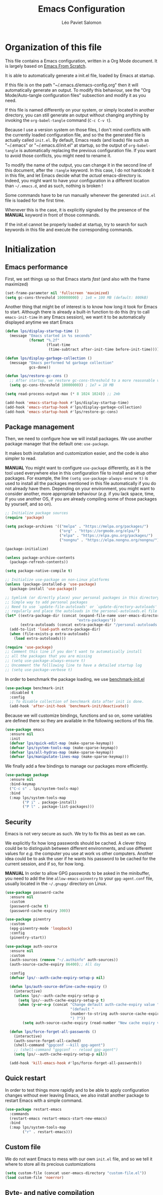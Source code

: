 #+title: Emacs Configuration
#+author: Léo Paviet Salomon
#+STARTUP: content
#+PROPERTY: header-args:emacs-lisp :tangle (concat user-emacs-directory "init.el")

* Organization of this file

This file contains a Emacs configuration, written in a Org Mode document. It is largely based on [[https://github.com/daviwil/emacs-from-scratch/][Emacs From Scratch]].

It is able to automatically generate a init.el file, loaded by Emacs at startup.

If this file is on the path "~/.emacs.d/emacs-config.org" then it will automatically generate an output. To modify this behaviour, see the "Org Mode/Auto-tangle configuration files" subsection and modify it as you need.

If this file is named differently on your system, or simply located in another directory, you can still generate an output without changing anything by invoking the =org-babel-tangle= command (=C-c C-v t=).

Because I use a version system on those files, I don't mind conflicts with the currently loaded configuration file, and so the the generated file is actually called  =init.el=. By default, Emacs reads (and loads) file such as "~/.emacs" or "~/.emacs.d/init.el" at startup, so the output of =org-babel-tangle= is automatically replacing the previous configuration file. If you want to avoid those conflicts, you might need to rename it.

To modify the name of the output, you can change it in the second line of this document, after the =:tangle= keyword. In this case, I do not hardcode it in this file, and let Emacs decide what the /actual/ emacs-directory is. Indeed, you might want to have your configuration in a different location than =~/.emacs.d=, and as such, nothing is broken !

Some commands have to be run manually whenever the generated =init.el= file is loaded for the first time.

Whenever this is the case, it is explicitly signaled by the presence of the *MANUAL* keyword in front of those commands.

If the init.el cannot be properly loaded at startup, try to search for such keywords in this file and execute the corresponding commands.

* Initialization
** Emacs performance

First, we set things up so that Emacs starts /fast/ (and also with the frame maximized)

#+begin_src emacs-lisp
  (set-frame-parameter nil 'fullscreen 'maximized)
  (setq gc-cons-threshold 100000000) ; 1e8 = 100 MB (default: 800kB)
#+end_src

Another thing that might be of interest is to know how long it took for Emacs to start. Although there is already a built-in function to do this (try to call =emacs-init-time= in any Emacs session), we want it to be automatically displayed anytime we start Emacs

#+begin_src emacs-lisp
  (defun lps/display-startup-time ()
    (message "Emacs started in %s seconds"
             (format "%.2f"
                     (float-time
                      (time-subtract after-init-time before-init-time)))))

  (defun lps/display-garbage-collection ()
    (message "Emacs performed %d garbage collection"
             gcs-done))

  (defun lps/restore-gc-cons ()
    ;; After startup, we restore gc-cons-threshold to a more reasonable value
    (setq gc-cons-threshold 10000000)) ; 1e7 = 10 MB

  (setq read-process-output-max (* 8 1024 1024)) ;; 2mb

  (add-hook 'emacs-startup-hook #'lps/display-startup-time)
  (add-hook 'emacs-startup-hook #'lps/display-garbage-collection)
  (add-hook 'emacs-startup-hook #'lps/restore-gc-cons)

#+end_src

** Package management

Then, we need to configure how we will install packages. We use another package manager that the default one: =use-package=.

It makes both installation and customization easier, and the code is also simpler to read.

*MANUAL* You might want to configure =use-package= differently, as it is the tool used everywhere else in this configuration file to install and setup other packages. For example, the line
=(setq use-package-always-ensure t)= is used to install all the packages mentioned in this file automatically if you do not already have them. Depending on your environment, you might want to consider another, more appropriate behaviour (/e.g./  if you lack space, time, if you use another OS, if you are already compiling some of those packages by yourself, and so on).

#+begin_src emacs-lisp
  ;; Initialize package sources
  (require 'package)

  (setq package-archives '(("melpa" . "https://melpa.org/packages/")
                           ("org" . "https://orgmode.org/elpa/")
                           ("elpa" . "https://elpa.gnu.org/packages/")
                           ("nongnu" . "https://elpa.nongnu.org/nongnu/")))

  (package-initialize)

  (unless package-archive-contents
    (package-refresh-contents))

  (setq package-native-compile t)

  ;; Initialize use-package on non-Linux platforms
  (unless (package-installed-p 'use-package)
    (package-install 'use-package))

  ;; Symlink (or directly place) your personal packages in this directory.
  ;; Simple way to add personal packages
  ;; Need to use `update-file-autoloads' or `update-directory-autoloads' in this dir
  ;; regularly and place the autoloads in the personal-autoloads.el file
  (let* ((extra-package-dir (concat (expand-file-name user-emacs-directory)
                                   "extra-packages"))
         (extra-autoloads (concat extra-package-dir "/personal-autoloads.el")))
    (add-to-list 'load-path extra-package-dir)
    (when (file-exists-p extra-autoloads)
      (load extra-autoloads)))

  (require 'use-package)
  ;; Comment this line if you don't want to automatically install
  ;; all the packages that you are missing
  ;; (setq use-package-always-ensure t)
  ;; Uncomment the folllowing line to have a detailed startup log
  ;; (setq use-package-verbose t)

#+end_src

In order to benchmark the package loading, we use [[https://github.com/dholm/benchmark-init-el][benchmark-init.el]]

#+begin_src emacs-lisp
  (use-package benchmark-init
    :disabled t
    :config
    ;; To disable collection of benchmark data after init is done.
    (add-hook 'after-init-hook 'benchmark-init/deactivate))
#+end_src

Because we will customize bindings, functions and so on, some variables are defined there so they are available in the following sections of this file.

#+begin_src emacs-lisp
  (use-package emacs
    :ensure nil
    :init
    (defvar lps/quick-edit-map (make-sparse-keymap))
    (defvar lps/system-tools-map (make-sparse-keymap))
    (defvar lps/all-hydras-map (make-sparse-keymap))
    (defvar lps/manipulate-lines-map (make-sparse-keymap)))
#+end_src

We finally add a few bindings to manage our packages more efficiently.

#+begin_src emacs-lisp
  (use-package package
    :ensure nil
    :bind-keymap
    ("C-c s" . lps/system-tools-map)
    :bind
    (:map lps/system-tools-map
          ("P i" . package-install)
          ("P l" . package-list-packages)))
#+end_src

** Security

Emacs is not very secure as such. We try to fix this as best as we can.

We explicitly fix how long passwords should be cached. A clever thing could be to distinguish between different environments, and use different values for /e.g./ the computer you use at work vs other computers. Another idea could be to ask the user if he wants his password to be cached for the current session, and if so, for how long.

*MANUAL* In order to allow GPG passwords to be asked in the minibuffer, you need to add the line =allow-emacs-pinentry= to your =gpg-agent.conf= file, usually located in the =~/.gnupg/= directory on Linux.

#+begin_src emacs-lisp
  (use-package password-cache
    :ensure nil
    :custom
    (password-cache t)
    (password-cache-expiry 300))

  (use-package pinentry
    :custom
    (epg-pinentry-mode 'loopback)
    :config
    (pinentry-start))

  (use-package auth-source
    :ensure nil
    :custom
    (auth-sources (remove "~/.authinfo" auth-sources))
    (auth-source-cache-expiry 86400);; All day

    :config
    (defvar lps/--auth-cache-expiry-setup-p nil)

    (defun lps/auth-source-define-cache-expiry ()
      (interactive)
      (unless lps/--auth-cache-expiry-setup-p
        (setq lps/--auth-cache-expiry-setup-p t)
        (when (y-or-n-p (concat "Change default auth-cache-expiry value "
                                "(default "
                                (number-to-string auth-source-cache-expiry)
                                ") ?"))
          (setq auth-source-cache-expiry (read-number "New cache expiry value in seconds: " auth-source-cache-expiry)))))

    (defun lps/force-forget-all-passwords ()
      (interactive)
      (auth-source-forget-all-cached)
      (shell-command "gpgconf --kill gpg-agent")
      ;; (shell-command "gpgconf -- reload gpg-agent")
      (setq lps/--auth-cache-expiry-setup-p nil))

    (add-hook 'kill-emacs-hook #'lps/force-forget-all-passwords))
#+end_src

** Quick restart

In order to test things more rapidly and to be able to apply configuration changes without ever leaving Emacs, we also install another package to restart Emacs with a simple command.

#+begin_src emacs-lisp
  (use-package restart-emacs
    :commands
    (restart-emacs restart-emacs-start-new-emacs)
    :bind
    (:map lps/system-tools-map
          ("r" . restart-emacs)))
#+end_src

** Custom file

We do not want Emacs to mess with our own =init.el= file, and so we tell it where to store all its precious customizations

#+begin_src emacs-lisp
  (setq custom-file (concat user-emacs-directory "custom-file.el"))
  (load custom-file 'noerror)
#+end_src

** Byte- and native compilation

In this section, we configure how Emacs byte-compiles and/or natively compiles the source code of packages that we install.

#+begin_src emacs-lisp
  (use-package emacs
    :custom
    (native-comp-async-report-warnings-errors 'silent))
#+end_src

* UI Configuration
** Visual interface changes

We remove all the unnecessary elements from the interface, /e.g./ menus, scroll bar and so on.

You can remove or partially modify this block of code if you are a beginner and want to keep some of elements available, especially to be able to navigate with the mouse.

All the variable names are pretty explicit, so you should be able to customize this to your taste easily.

*** Startup

Who wants to be told the same thing over and over again each time they start Emacs ?
#+begin_src emacs-lisp
  ;; Disable the annoying startup message and Emacs logo
  (setq inhibit-startup-message t)

  ;; Disable the message on top of the Scratch buffer
  (setq initial-scratch-message nil)
#+end_src

However, we would like to see Emacs in full-screen if we are to use it

#+begin_src emacs-lisp
  ;; Maximize the Emacs frame at startup
  (add-to-list 'default-frame-alist '(fullscreen . maximized))
#+end_src

We also don't want Emacs to be flashing and beeping at us whenver we do something wrong. Be quiet, please, error /messages/ are fine without VFX on top of them !

#+begin_src emacs-lisp
  (setq ring-bell-function 'ignore)
  (setq visible-bell nil)
#+end_src

*** Menus and toolbars

Emacs is very much keyboard-oriented. As such, we have little-to-no use of the various menus, toolbars and scrollbars that Emacs provides.

#+begin_src emacs-lisp
  (scroll-bar-mode -1)        ; Disable visible scrollbar
  (tool-bar-mode -1)          ; Disable the toolbar
  (tooltip-mode -1)           ; Disable tooltips
  (set-fringe-mode 10)        ; Give some breathing room

  (menu-bar-mode -1)          ; Disable the menu bar
#+end_src

*** Lines and columns

Because we now have plenty of free space on our screen, we can sacrifice a bit of it to put useful information there, such as line numbers. We also want to see the current line and column in the modeline, and while we are at it, we also want Emacs to wrap our lines, so that we never have to scroll horizontally to see the end of a long line (besides, how would we do it, now that we don't have a scrollbar anymore ?!)

#+begin_src emacs-lisp
  ;; Line/column numbering modes

  (use-package emacs
    :init
    (column-number-mode t)
    (global-visual-line-mode 1)
    :hook
    ((prog-mode LaTeX-mode) . display-line-numbers-mode))
#+end_src

*** Theme

This is simply a way to change how Emacs looks. Some themes are more complete than other (they will modify how other packages look, like Magit, or even the minibuffer)

#+begin_src emacs-lisp
  ;; Themes
  (use-package solarized-theme)

  (use-package kaolin-themes
    :custom
    (kaolin-themes-comments-style 'alt)
    (kaolin-themes-distinct-parentheses t)
    (kaolin-themes-italic-comments t)
    (kaolin-themes-hl-line-colored t))

  (use-package modus-themes)

  (use-package doom-themes)

  (defvar lps/default-theme 'kaolin-ocean)
  (defvar lps/default-light-theme 'modus-operandi)
  (defvar lps/live-presentation-p nil)

  (load-theme lps/default-theme t)

  (let ((custom--inhibit-theme-enable nil))
    (custom-theme-set-faces
     lps/default-theme
     '(hl-line ((t (:background "#39424D"))) t)))

  (defun lps/toggle-live-code-presentation-settings ()
    "Various useful settings for live coding sessions
  Still very buggy, but this should not matter in a live presentation
  setting.
  Avoid toggling several times, just use it once if possible"
    (interactive)
    (if lps/live-presentation-p
        (progn
          (unless (equal custom-enabled-themes (list lps/default-theme))
            (disable-theme (car custom-enabled-themes))
            (load-theme lps/default-theme t))
          (global-hl-line-mode -1)
          (text-scale-set 0)
          (setq-default cursor-type 'box))

      (progn
        (unless (y-or-n-p "Keep current theme ?")
          (disable-theme custom-enabled-themes)
          (load-theme lps/default-light-theme t)
          (custom-theme-set-faces
           lps/default-light-theme
           '(hl-line ((t (:background "#DFD8EE"))) t)))
        (global-display-line-numbers-mode 1)
        (global-hl-line-mode 1)
        (text-scale-increase 2)
        (setq-default cursor-type 'bar)))

    (setq lps/live-presentation-p (not lps/live-presentation-p)))
#+end_src

There used to be a package called [[https://github.com/toroidal-code/cycle-themes.el][cycle-themes]] that would allow you to cycle through all (or a predefined list of) your themes, but it seems that it no longer works due to some other packages becoming deprecated. Here is a small function that does the same thing.

#+begin_src emacs-lisp
  ;; Use this to store your favourite themes
  ;; Save your usual, default theme in first position
  ;; so that you can easily switch back to it with
  (setq lps/rotate-themes-list
        '(doom-Iosvkem
          kaolin-ocean
          kaolin-aurora
          doom-palenight
          tsdh-dark
          solarized-dark
          modus-vivendi))

  ;; Try to save the current theme
  ;; Be careful ! Some visual changes are NOT stored in
  ;; a theme, and will not be retrieved by the restoring
  ;; functions. For example, any font configuration might
  ;; be "lost" for this session
  (setq lps/initial-enabled-themes custom-enabled-themes)

  (setq lps/rotate-theme-index 0)

  ;; Still a bit buggy: forgets all the customizations done to e.g. Org Mode
  (defun lps/rotate-through-themes ()
    "Cycles through the next theme in the `lps/rotate-themes-list'.
  If this list is empty or does not exist, cycle through all the
  installed themes instead."
    (interactive)
    (mapc #'disable-theme lps/initial-enabled-themes)
    (let* ((themes-list (or (and (boundp 'lps/rotate-themes-list) lps/rotate-themes-list)
                            (custom-available-themes)))
           (next-index (mod (+ lps/rotate-theme-index 1) (length themes-list)))
           (current-theme (nth lps/rotate-theme-index themes-list))
           (next-theme (nth next-index themes-list)))
      (setq lps/rotate-theme-index next-index)
      (disable-theme current-theme)
      (load-theme next-theme t)))

  (defun lps/restore-initial-themes ()
    (interactive)
    (mapc #'disable-theme custom-enabled-themes)
    (mapc (lambda (theme) (funcall #'load-theme theme t)) lps/initial-enabled-themes)
    (when (eq major-mode 'org-mode)
      (lps/org-mode-setup)
      (font-lock-update)))
#+end_src

*** Modeline and icons

This modifies how the [[https://www.emacswiki.org/emacs/ModeLine][modeline]] looks.

*MANUAL* If this is your first time running the init.el file, please run the following command:

=M-x all-the-icons-install-fonts=

#+begin_src emacs-lisp
  ;; First time used: run M-x all-the-icons-install-fonts
  (use-package all-the-icons
    :config
    ;; Avoid unnecessary warnings
    (declare-function all-the-icons-faicon 'all-the-icons)
    (declare-function all-the-icons-fileicon 'all-the-icons)
    (declare-function all-the-icons-material 'all-the-icons)
    (declare-function all-the-icons-octicon 'all-the-icons)

    ;;define an icon function with all-the-icons-faicon
    ;;to use filecon, etc, define same function with icon set
    (defun with-faicon (icon str &rest height v-adjust)
      (s-concat (all-the-icons-faicon icon :v-adjust (or v-adjust 0) :height (or height 1)) " " str))
    ;; filecon
    (defun with-fileicon (icon str &rest height v-adjust)
      (s-concat (all-the-icons-fileicon icon :v-adjust (or v-adjust 0) :height (or height 1)) " " str)))

  (use-package doom-modeline
    :after all-the-icons
    :init
    (doom-modeline-mode 1)
    :custom
    (doom-modeline-height 15)
    (doom-modeline-project-detection 'project)
    (doom-modeline-unicode-fallback t)
    (doom-modeline-buffer-file-name-style 'buffer-name)
    (doom-modeline-mu4e t)
    (mode-line-compact 'long)
    :config
    ;; Hide encoding in modeline when UTF-8(-unix)
    (defun lps/hide-utf-8-encoding ()
      (setq-local doom-modeline-buffer-encoding
                  (not (or (eq buffer-file-coding-system 'utf-8-unix)
                           (eq buffer-file-coding-system 'utf-8)))))

    (add-hook 'after-change-major-mode-hook #'lps/hide-utf-8-encoding)

    ;; Add recursive-depth info to the mode line
    ;; Useful for e.g. Isearch sessions
    (let ((rec-depth-indicator '(:eval
                                 (let ((rec-depth (recursion-depth)))
                                   (unless (zerop rec-depth)
                                     (propertize (format "[%d] " rec-depth)
                                                 'face
                                                 '(:foreground "orange red")))))))
      (unless (and (listp global-mode-string)
                   (member rec-depth-indicator global-mode-string))
        (push rec-depth-indicator global-mode-string)))

    ;; Hack, as we disable minor modes in mode-line
    ;; Put this in global-mode-string, where it definitely does not belong ...
    (cl-pushnew '(:eval
                  (when (bound-and-true-p company-search-mode)
                    company-search-lighter))
                global-mode-string
                :test 'equal))
#+end_src

We also want to add some extra information on the modeline, of the kind that we could get in a status bar from a typical window manager

#+begin_src emacs-lisp
  (use-package battery
    :ensure nil
    :init
    (display-battery-mode 1))

  (use-package time
    :ensure nil
    :custom
    (display-time-24hr-format t)
    (display-time-format "[%H:%M]")
    :init
    (display-time-mode 1))
#+end_src

*** Extra packages

Some packages are used lated in the configuration, and we want to be able to use those comfortable modes.

#+begin_src emacs-lisp
  ;; Generic UI modes

  (use-package beacon
    :custom
    (beacon-blink-when-point-moves-vertically 30)
    (beacon-size 20)
    :init (beacon-mode))
  (use-package rainbow-mode
    :defer t)
  (use-package fill-column-indicator
    :defer t)
  (use-package visual-fill-column
    :defer t)
  (use-package highlight-numbers
    :hook (prog-mode . highlight-numbers-mode))
#+end_src

** Whitespaces

First of all, we never want ~TAB~ to insert actual tab characters. We also don't like trailing whitespaces, so we delete them automatically when we save a buffer.

#+begin_src emacs-lisp
  (use-package emacs
    :ensure nil
    :hook (before-save . delete-trailing-whitespace)
    :init
    ;; Tab behaviour and whitespaces
    (setq-default indent-tabs-mode nil)
    (setq-default tab-width 4)
    :bind
    (:map lps/quick-edit-map
          ("DEL" . cycle-spacing)
          ("<C-backspace>" . join-line)
          ("<C-S-backspace>" . join-next-line))
    :config
    (defun join-next-line (&optional beg end)
      (interactive
       (progn (barf-if-buffer-read-only)
              (and (use-region-p)
                   (list (region-beginning) (region-end)))))
      (join-line t beg end)))
#+end_src

Then, we do not want to repeatedly spam the ~DEL~ key in order to delete a long sequence of whitespaces.

#+begin_src emacs-lisp
  (use-package hungry-delete
    :defer t
    :init
    ;; (global-hungry-delete-mode 1)
    (setq hungry-delete-join-reluctantly t))
#+end_src

** Hydra

[[https://github.com/abo-abo/hydra][Hydra]] is a package that is used to group several related commands into a family of bindings, all starting with the same prefix (= "hydra"). Whenever this common prefix is entered in a suitable mode, a panel shows up, showing all the user-defined commands that can now be invoked with a single keystroke instead of repeatedly using the same long prefix.

#+begin_src emacs-lisp
  (use-package hydra
    :defer t
    :bind-keymap ("C-c h" . lps/all-hydras-map))
#+end_src

All the hydras will now be defined after the package to which they correspond, or in the appropriate section. Most of them are modifications of hydras that can be found on the [[https://github.com/abo-abo/hydra/wiki][hydra wiki]].

Some hydras will be called less frequently and for other purposes than getting a "quick-and-dirty" access to commonly used functions. Hence, we will make them prettier (the compromise being that they are less minimalistic and take much more space visually)

*MANUAL* This is not a MELPA package. It can be found [[https://github.com/Ladicle/hydra-posframe][here]]. Install it and change the loading path according to your configuration.

#+begin_src emacs-lisp
  ;; Easier hydra definition
  (use-package pretty-hydra
    :after hydra)
#+end_src
** Interactively change the UI

This is one moment where a pretty hydra could help us change general UI parameters, such as the text size, some highlighting options and so on.

#+begin_src emacs-lisp
  (use-package emacs
    :ensure nil
    :after pretty-hydra
    :bind (:map lps/all-hydras-map
                ("a" . hydra-appearance/body))
    :config
    ;; define a title function
    (defvar appearance-title (with-faicon "desktop" "Appearance"))

    ;; generate hydra

    (pretty-hydra-define hydra-appearance (:title appearance-title
                                                  :quit-key "q")
      ("Theme"
       (
        ;;     ("o" olivetti-mode "Olivetti" :toggle t)
        ;;     ("t" toggle-window-transparency "Transparency" :toggle t )
        ("c" lps/rotate-through-themes "Cycle Themes" )
        ("t" lps/restore-initial-themes "Restore Theme")
        ("+" text-scale-increase "Zoom In")
        ("-" text-scale-decrease "Zoom Out")
        ("x" toggle-frame-maximized "Maximize Frame" :toggle t )
        ("X" toggle-frame-fullscreen "Fullscreen Frame" :toggle t))
       "Highlighting"
       (("d" rainbow-delimiters-mode "Rainbow Delimiters" :toggle t )
        ("r" rainbow-mode "Show Hex Colours" :toggle t )
        ("n" highlight-numbers-mode "Highlight Code Numbers" :toggle t )
        ("l" display-line-numbers-mode "Show Line Numbers" :toggle t )
        ("_" global-hl-line-mode "Highlight Current Line" :toggle t )
        ;;    ("I" rainbow-identifiers-mode "Rainbow Identifiers" :toggle t )
        ("b" beacon-mode "Show Cursor Trailer" :toggle t )
        ("w" whitespace-mode "Show Whitespaces" :toggle t))
       "Miscellaneous"
       (("j" visual-line-mode "Wrap Line Window"  :toggle t)
        ("m" visual-fill-column-mode "Wrap Line Column"  :toggle t)
        ;;    ("a" adaptive-wrap-prefix-mode "Indent Wrapped Lines" :toggle t )
        ;;   ("i" highlight-indent-guides-mode  "Show Indent Guides" :toggle t )
        ("g" fci-mode "Show Fill Column" :toggle t )
        ("<SPC>" nil "Quit" :color blue )))))
#+end_src

** Font and encoding

Even if most of the time, you should be working with UTF-8, we still want to make sure that this is the default and that Emacs assumes that we are using UTF-8

#+begin_src emacs-lisp
  (prefer-coding-system 'utf-8)
  (setq locale-coding-system 'utf-8)
  (set-language-environment 'utf-8)
  (set-default-coding-systems 'utf-8)
  (set-clipboard-coding-system 'utf-8)
  (set-file-name-coding-system 'utf-8)
  (set-terminal-coding-system 'utf-8)
  (set-keyboard-coding-system 'utf-8)
  (set-selection-coding-system 'utf-8)
#+end_src

Another thing that is technically more a stylistic choice rather than a real encoding problem is how dates are formatted. I decide to use the European style

#+begin_src emacs-lisp
  (use-package calendar
    :ensure nil
    :config
    (calendar-set-date-style 'european))
#+end_src

Finally, as I am mostly using a French, AZERTY keyboard, some combinations are hard to input, /e.g./ everything of the form =C-^= or =M-~=. Indeed, those are dead keys, and cannot really be pressed at the same time than a modifier key. Hence, we simply "remap" (using translation maps, see the [[info:elisp#Translation Keymaps][manual]] !)

#+begin_src emacs-lisp
  (use-package emacs
    :init
    (define-key key-translation-map (kbd "<C-dead-circumflex>") (kbd "C-^"))
    (define-key key-translation-map (kbd "<M-dead-circumflex>") (kbd "M-^")))
#+end_src

** Minibuffer
*** Generic tweaks
First of all, some configuration to make all the minibuffer sessions more pleasant, regardless of the completion or narrowing system used.

#+begin_src emacs-lisp
  (use-package emacs
    :ensure nil
    :custom
    (enable-recursive-minibuffers t)
    :bind
    ("s-g" . exit-recursive-edit)
    :config
    (minibuffer-depth-indicate-mode 1))
#+end_src

*** Ivy/Swiper/Counsel

Although emacs provides a number of commands to navigate within a file, to find documentation and so on, the following packages will make the general UI easier to use.

[[https://github.com/abo-abo/swiper][Ivy and Counsel]] are completion and narrowing frameworks that allow you to use the minibuffer more comfortably.

#+begin_src emacs-lisp
  ;; Ivy
  (use-package ivy
    :diminish
    :disabled t
    :init
    (setq completing-read-function 'ivy-completing-read)
    :bind (("C-s" . swiper)
           :map swiper-map
           ("M-g" . swiper-avy)
           :map ivy-minibuffer-map
           ("TAB" . ivy-partial-or-done)
           ("C-l" . ivy-immediate-done)
           ("C-SPC" . lps/ivy-toggle-current-mark)
           ("<mouse-3>" . nil)
           ("<mouse-1>" . nil)
           ("<down-mouse-1>" . nil))
    :custom
    (ivy-count-format "(%d/%d)")
    (ivy-initial-inputs-alist nil)
    (ivy-extra-directories nil)

    :config
    (ivy-mode 1)

    (defun lps/ivy-toggle-current-mark ()
      (interactive)
      "Toggle mark for current candidate and move forwards."
      (if (ivy--marked-p)
          (ivy-unmark)
        (ivy-mark))))

  (use-package ivy-hydra
    :after ivy
    :defer t)

  ;; Adds things to Ivy
  (use-package ivy-rich
    :after ivy
    :init (ivy-rich-mode 1))

  ;; Counsel. Adds things to Ivy
  (use-package counsel
    :diminish
    :disabled t
    :after ivy
    :hook (ivy-mode . counsel-mode)
    :custom (counsel-find-file-at-point t)
    :bind (("M-x" . counsel-M-x)
           ("C-x b" . counsel-switch-buffer) ;; counsel-ibuffer is a fancier option
           ("C-x C-f" . counsel-find-file)
           ("C-c i" . counsel-imenu)
           :map minibuffer-local-map
           ("C-r" . 'counsel-minibuffer-history)))

#+end_src

*** Vertico/Marginalia
~ivy~ is a fantastic addition to Emacs, and it makes interacting with Emacs much more comfortable, be it for invoking commands or looking for function documentation, or quickly interacting with files without having to use a Dired buffer.
However, it is /bloated/, and can feel slow at times. Moreover, if you only really use some of its functionalities, it can feel a bit overwhelming, and not worth the trouble of configuring everything.

For this reason, we might want to take a look at some lightweight alternatives, built on top of the default completion/narrowing tools that Emacs provide, instead of using ~ivy~ or ~helm~ which use their own massive framework.

#+begin_src emacs-lisp
  (use-package vertico
    :ensure t
    :custom
    (vertico-cycle t)
    :init
    (vertico-mode)
    :bind
    (:map vertico-map
          ("<C-backspace>" . lps/minibuffer-go-up-directory))
    :config
    (defun lps/minibuffer-go-up-directory (arg)
      (interactive "p")
      (let* ((filename (minibuffer-contents))
             (directory-maybe (file-name-directory filename))
             (directory (if (and (string-suffix-p "/" filename)
                                 (equal filename directory-maybe))
                            (file-name-directory (substring filename 0 -1))
                          directory-maybe)))
        (if directory
            (progn
              (delete-minibuffer-contents)
              (insert directory))
          (backward-kill-word arg)))))
#+end_src

Emacs uses metadata to differentiate between several types of things for completion. For example, when using ~find-file~, Emacs attachs to each suggestion a bit of data to tell that they are actually files.

In order to add more information of this kind to those suggestions, and to interact with it more naturally, we use another package which integrates very well with ~vertico~

#+begin_src emacs-lisp
  (use-package marginalia
    :after vertico
    :config
    (marginalia-mode))
#+end_src

** Buffer and windows
*** Buffer management
Emacs is sometimes all over the place, opening buffers at seemingly random places, switching your focus only in some circumstances ... We will customize this behaviour so that we have a better control on what Emacs is doing when we open new buffers

#+begin_src emacs-lisp
  (use-package emacs
    :ensure nil
    :bind
    ("s-k" . kill-this-buffer)
    :init
    ;; Automatically reload a file if it has been modified
    (global-auto-revert-mode t)

    :custom
    (display-buffer-base-action
     '((display-buffer-reuse-window)
       (display-buffer-reuse-mode-window)
       (display-buffer-same-window)
       (display-buffer-in-previous-window)))

    :config

    ;; Display all the "help" buffers in the same window
    (defvar lps/help-modes '(helpful-mode
                             help-mode
                             Man-mode
                             apropos-mode
                             Info-mode))

    ;; Help buffers with special name
    (defvar lps/help-buffers nil)

    (defun lps/buffer-help-p (buffer action)
      "Return t if BUFFER is an help buffer, nil otherwise"
      (or (member (buffer-local-value 'major-mode (get-buffer buffer))
                  lps/help-modes)
          (member (if (stringp buffer)
                      buffer
                    (buffer-name buffer))
                  lps/help-buffers)))

    (add-to-list 'display-buffer-alist
                 `(lps/buffer-help-p
                   (display-buffer--maybe-same-window
                    display-buffer-reuse-window
                    display-buffer-reuse-mode-window)
                   (mode . ,lps/help-modes)
                   (inhibit-same-window . nil)
                   (quit-restore ('window 'window nil nil)))))
#+end_src

Another annoying thing is that we tend to have /a lot/ of open buffers at the same time, and there will invariably be some conflicts in their names. We want to be able to quickly distinguish which file is buffer is visiting.

#+begin_src emacs-lisp
  (setq uniquify-buffer-name-style 'forward)
  (setq uniquify-after-kill-buffer-p t)
#+end_src

We also improve the appearance (and functionalities) of the buffer that we get when we want to list all the buffers that are currently opened.

#+begin_src emacs-lisp
  (use-package all-the-icons-ibuffer
    :after ibuffer
    :init (all-the-icons-ibuffer-mode 1))

  (use-package ibuffer
    :defer t
    :bind ("C-x C-b" . ibuffer)
    :custom
    (ibuffer-saved-filter-groups
     '(("default"
        ("Dired" (mode . dired-mode))
        ("Emacs" (or
                  (name . "^\\*scratch\\*$")
                  (name . "^\\*Messages\\*$")))
        ("Help" (or
                 (mode . helpful-mode)
                 (mode . Info-mode)
                 (mode . help-mode)))
        ("Special" (or
                    (name . "^\\*.*\\*$")
                    (mode . special-mode)))
        ("Images/PDF" (or
                       (file-extension . "pdf")
                       (mode . image-mode)))
        ("Programming" (and
                        (derived-mode . prog-mode)
                        (not (mode . fundamental-mode)))))))
    :config
    (add-to-list 'ibuffer-help-buffer-modes 'helpful-mode)

    (defun lps/ibuffer-switch-to-default-filter ()
      (ibuffer-switch-to-saved-filter-groups "default"))

    (add-hook 'ibuffer-mode-hook #'lps/ibuffer-switch-to-default-filter))

#+end_src

A cool function to rename both a buffer and the file that it is visiting, while being careful e.g. not to override anything

#+begin_src emacs-lisp
  (use-package emacs
    :ensure nil
    :init
    ;; From Magnars, from emacsrocks.com
    (defun lps/rename-current-buffer-file ()
      "Renames current buffer and file it is visiting."
      (interactive)
      (let* ((name (buffer-name))
             (filename (buffer-file-name))
             (basename (file-name-nondirectory filename)))
        (if (not (and filename (file-exists-p filename)))
            (error "Buffer '%s' is not visiting a file!" name)
          (let ((new-name (read-file-name "New name: " (file-name-directory filename) basename nil basename)))
            (if (get-buffer new-name)
                (error "A buffer named '%s' already exists!" new-name)
              (rename-file filename new-name 1)
              (rename-buffer new-name)
              (set-visited-file-name new-name)
              (set-buffer-modified-p nil)
              (message "File '%s' successfully renamed to '%s'"
                       name (file-name-nondirectory new-name)))))))
    :bind
    (:map ctl-x-x-map
          ("R" . lps/rename-current-buffer-file)))
#+end_src

*** Window management

Because window management can be a bit tedious with the basic Emacs functionalities, we improve it a bit. First of all, we enable =winner-mode=, which allows us to "undo" and "redo" changes in the Windows' configuration.

#+begin_src emacs-lisp
  (use-package winner
    :commands (winner-undo winner-redo)
    :init
    (setq winner-boring-buffers '("*Completions*"
                                  "*Compile-Log*"
                                  "*Fuzzy Completions*"
                                  "*Apropos*"
                                  "*Help*"
                                  "*Buffer List*"
                                  "*Ibuffer*"))
    (winner-mode 1))

#+end_src

To facilitate window management, we use an hydra, binding most of the commands that we might ever need.

First of all, we use a few helper functions, defined in [[https://github.com/abo-abo/hydra/blob/master/hydra-examples.el][hydra-examples.el]]

#+begin_src emacs-lisp
  (use-package windmove
    ;; Make windmove work in Org mode:
    :hook
    (org-shiftup-final . windmove-up)
    (org-shiftleft-final . windmove-left)
    (org-shiftdown-final . windmove-down)
    (org-shiftright-final . windmove-right)

    :init
    (windmove-default-keybindings 'shift)
    (windmove-swap-states-default-keybindings '(ctrl shift))

    :config
    (defun hydra-move-splitter-left (arg)
      "Move window splitter left."
      (interactive "p")
      (if (let ((windmove-wrap-around))
            (windmove-find-other-window 'right))
          (shrink-window-horizontally arg)
        (enlarge-window-horizontally arg)))

    (defun hydra-move-splitter-right (arg)
      "Move window splitter right."
      (interactive "p")
      (if (let ((windmove-wrap-around))
            (windmove-find-other-window 'right))
          (enlarge-window-horizontally arg)
        (shrink-window-horizontally arg)))

    (defun hydra-move-splitter-up (arg)
      "Move window splitter up."
      (interactive "p")
      (if (let ((windmove-wrap-around))
            (windmove-find-other-window 'up))
          (enlarge-window arg)
        (shrink-window arg)))

    (defun hydra-move-splitter-down (arg)
      "Move window splitter down."
      (interactive "p")
      (if (let ((windmove-wrap-around))
            (windmove-find-other-window 'up))
          (shrink-window arg)
        (enlarge-window arg))))
#+end_src

Now, we wrap everything up into a nice hydra

#+begin_src emacs-lisp
  (use-package emacs
    :ensure nil
    :bind (:map lps/all-hydras-map
                ("w" . hydra-window/body))

    :init
    (defhydra hydra-window (:color red
                                   :hint nil)
     "
      ^Focus^           ^Resize^       ^Split^                 ^Delete^          ^Other
      ^^^^^^^^^-------------------------------------------------------------------------------
      _b_move left      _B_left        _V_split-vert-move      _o_del-other      _c_new-frame
      _n_move down      _N_down        _H_split-horiz-move     _da_ace-del       _u_winner-undo
      _p_move up        _P_up          _v_split-vert           _dw_del-window    _r_winner-redo
      _f_move right     _F_right       _h_split-horiz          _df_del-frame
      _q_uit
      "
     ;; Move the focus around
     ("b" windmove-left)
     ("n" windmove-down)
     ("p" windmove-up)
     ("f" windmove-right)

     ;; Changes the size of the current window
     ("B" hydra-move-splitter-left)
     ("N" hydra-move-splitter-down)
     ("P" hydra-move-splitter-up)
     ("F" hydra-move-splitter-right)

     ;; Split and move (or not)
     ("V" (lambda ()
            (interactive)
            (split-window-right)
            (windmove-right)))
     ("H" (lambda ()
            (interactive)
            (split-window-below)
            (windmove-down)))
     ("v" split-window-right)
     ("h" split-window-below)

     ;; winner-mode must be enabled
     ("u" winner-undo)
     ("r" winner-redo) ;;Fixme, not working?

     ;; Delete windows
     ("o" delete-other-windows :exit t)
     ("da" ace-delete-window)
     ("dw" delete-window)
     ("db" kill-this-buffer)
     ("df" delete-frame :exit t)

     ;; Other stuff
     ("a" ace-window :exit t)
     ("c" make-frame :exit t)
     ("s" ace-swap-window)
     ("q" nil)))
#+end_src

Sometimes, we also want some very specific buffer to be associated to a certain window. As there is probably no general rule that would decide this for us, it is not possible to modify ~display-buffer-alist~ or other similar variables to get the desired behaviour. Hence, we will simply create a function that binds - or unbinds - the current buffer to the current window.

#+begin_src emacs-lisp
  ;; Taken from https://emacs.stackexchange.com/questions/2189/how-can-i-prevent-a-command-from-using-specific-windows

  (defun lps/toggle-window-dedicated ()
    "Control whether or not Emacs is allowed to display another
  buffer in current window."
    (interactive)
    (message
     (if (let (window (get-buffer-window (current-buffer)))
           (set-window-dedicated-p window (not (window-dedicated-p window))))
         "%s: Can't touch this!"
       "%s is up for grabs.")
     (current-buffer)))

  (global-set-key (kbd "C-c t") 'lps/toggle-window-dedicated)

#+end_src

** Outline and folding
Sometimes, when documents get bigger and bigger, it is useful to be able to temporarily hide stuff. The built-in ~narrow-to-\*~ commands can be useful to really focus on a part of the document, but we might want to be able to get a rough outline of the /whole/ document at any time, but in a less cluttered way.

#+begin_src emacs-lisp
  (use-package outline
    :ensure nil
    :defer t
    :custom
    (outline-minor-mode-prefix "\C-o")
    (outline-minor-mode-cycle t))
#+end_src

** Scroll
There are (obviously) many variables and functions controlling how scrolling works: amount of scroll, position of the point after a scroll, horizontal & vertical scrolls, and so on.
We use the keyboard even for scrolling, so we want to have the nicest possible experience for this. On the other hand, sometimes, the mouse wheel can still be pretty convenient, so it's good to have a way to customize its behaviour too.

#+begin_src emacs-lisp
  (use-package emacs
    :ensure nil
    :custom
    (scroll-preserve-screen-position t)
    (mouse-wheel-tilt-scroll t))
#+end_src

** Help !
*** Improve default help
Emacs already has a /great/ documentation system, but it is still possible to improve it ! [[https://github.com/Wilfred/helpful][helpful]] makes things easier to remember and to use without having to search for documentation in multiple places.

It will condense all the available information about something within a single Help buffer, and will add some documentation to the commands you are currently typing.

#+begin_src emacs-lisp
  ;; Helpful. Extra documentation when calling for help
  (use-package helpful
    :custom
    (counsel-describe-symbol-function   #'helpful-symbol)
    (counsel-describe-function-function #'helpful-callable)
    (counsel-describe-variable-function #'helpful-variable)
    :bind
    ([remap describe-function] . helpful-callable)
    ([remap describe-variable] . helpful-variable)
    ([remap describe-symbol]   . helpful-symbol)
    ([remap describe-key]      . helpful-key)
    ("C-h u"                   . helpful-at-point)) ;; Help "<u>nder" cursor

#+end_src

We can also improve some of the other help commands:

#+begin_src emacs-lisp
  (use-package emacs
    :ensure nil
    :custom
    (apropos-documentation-sort-by-scores t))
#+end_src
*** Which-key

Because there are a lot of similar commands, it is quite easy to get lost. [[https://github.com/justbur/emacs-which-key][which-key]] is a package that shows all the available commands after having typed some prefix, meaning that knowing the beginning of a key sequence is enough to get the rest of the information.

For example, if you press =C-c=, then a panel will appear at the bottom of the screen to show how you can currently continue this command, depending on which buffer you are in.


#+begin_src emacs-lisp
  ;; which-key. Shows all the available key sequences after a prefix
  (use-package which-key
    :init
    (which-key-mode 1)
    (which-key-setup-side-window-bottom) ;; default
    :diminish
    :custom
    (which-key-idle-delay 1)
    (which-key-idle-secondary-delay 0.05))
#+end_src

*** Help at point

By default, whenever you place your /mouse/ cursor over something - say, a hyperlink -, Emacs will display a help message in the echo area.
However, we tend not to use the mouse at all, and in particular having to use the mouse for help would feel a little bit "backwards" compared to Emacs' general philosophy.

#+begin_src emacs-lisp
  (use-package help-at-pt
    :ensure nil
    :custom
    (help-at-pt-display-when-idle t)
    (help-at-pt-timer-delay 0.5))
#+end_src

Finally, we use a custom function to look at the documentation of pretty much anything in a popup, rather than in a separate buffer.

#+begin_src emacs-lisp
  ;; Inspired from https://emacs.stackexchange.com/questions/2777/how-to-get-the-function-help-without-typing

  (use-package popup
    :init
    (defun lps/describe-thing-in-popup ()
      (interactive)
      (let* ((thing (symbol-at-point))
             (help-xref-following t)
             (description (save-window-excursion
                            (with-temp-buffer
                              (help-mode)
                              (help-xref-interned thing)
                              (buffer-string)))))
        (popup-tip description
                   :point (point)
                   :around t
                   :margin t
                   :height 20)))

    (global-set-key (kbd "C-&") #'lps/describe-thing-in-popup))
#+end_src

* Commands
** Disabled commands

We want to use the full Emacs power. However, if you find yourself using repeatedly a dangerous command by mistake, you might want to disable it

#+begin_src emacs-lisp
  ;; Don't disable any command
  ;; BE CAREFUL
  ;; If you are a new user, you might to comment out this line
  (setq disabled-command-function nil)

#+end_src

There is, however, one really annoying binding, especially for new users or people used to ... computers, calling the =suspend-frame= command. For people who are using it, do not worry, it is still available on =C-x C-z= anyway.

#+begin_src emacs-lisp
(global-unset-key (kbd "C-z"))
#+end_src

** History
*** Prescient

There is a way to go even faster for completion. Indeed, when in doubt, why not suggest recent or popular completions ? That is exactly what ~prescient~ does, by sorting the suggestions according to their frequency or how recently we used them.

This goes beyond commands, but can also be used for any kind of documentation lookup, with =describe-function= or =describe-variable= for example.

#+begin_src emacs-lisp
  ;; Generic Prescient configuration
  (use-package prescient
    :custom
    (prescient-history-length 50)
    (prescient-sort-length-enable nil)
    :config
    (prescient-persist-mode 1))

  (use-package ivy-prescient
    :after ivy prescient
    :custom
    (ivy-prescient-retain-classic-highlighting t)
    :config
    (ivy-prescient-mode 1)
    (setq ivy-prescient-sort-commands
          (append ivy-prescient-sort-commands
                  '(counsel-minibuffer-history
                    counsel-shell-history
                    imenu
                    counsel-imenu))))
#+end_src

~prescient~ can also be used with completion frameworks such as ~company~

#+begin_src emacs-lisp
  (use-package company-prescient
    :after company
    :config
    (company-prescient-mode 1))
#+end_src

*** Other solutions

Another lighter and built-in solution is the simpler package ~savehist~. If you want to use a lighter Emacs version, or if for some reason you want to stay "as close to the original Emacs", this is a perfectly fine solution, and its major drawback is that it does not work for "in-buffer" auto-completions (although it might be possible with a lot of tuning ?)

#+begin_src emacs-lisp
  (use-package savehist
    :ensure nil
    :init
    (savehist-mode))
#+end_src

** Command log mode

This mode allows you to display a small panel on the right of the screen which shows which keys you are pressing, and what commands they are associated to, all of this in real time !

As of now, you need to enable the mode by using the =command-log-mode= command (or =global-command-log-mode= if you want to record everything, in all the buffers of the current session), and to use the =C-c o= keybinding (which calls the =clm/toggle-command-log-buffer= function) to open a new buffer in which you will see both the keybindings you are currently using and the commands to which they are bound.

If you want =command-log-mode= to be activated by default in certain minor (or even major) modes, simply add a hook. You will still need to explicitly open the buffer, but this could also be dealt with by using other, straightforward hooks.

#+begin_src emacs-lisp
  (use-package command-log-mode
    :defer t)
#+end_src

** Confirmation

Typing "yes" and "no" might be a bit too tiring

#+begin_src emacs-lisp
  ;; Type "y" instead of "yes RET" for confirmation
  (if (version< emacs-version "28.0") ; ) parsing bug
      (defalias 'yes-or-no-p 'y-or-n-p)
    (setq use-short-answers t))
#+end_src

** Utilities
~consult~ provides a lot of useful commands that can be used during a minibuffer session to act on the selection. Moreover, it comes with various utilities, such as flavours of ~isearch~ or ~grep~.
#+begin_src emacs-lisp
  (use-package consult
    :defer t
    :bind
    ("C-S-s" . lps/consult-line-strict-match)
    ("C-c i" . lps/consult-imenu-or-org-heading)
    ("C-x b" . consult-buffer)
    :custom
    (consult-narrow-key "<")
    :config
    (defun lps/consult-imenu-or-org-heading ()
      (interactive)
      (if (equal major-mode 'org-mode)
          (consult-org-heading)
        (consult-imenu)))

    (defun lps/consult-line-strict-match (&optional initial start)
      (interactive (list nil (not (not current-prefix-arg))))
      (let ((orderless-matching-styles '(orderless-literal)))
        (consult-line initial start))))
#+end_src

Another package that tries to give contextual actions to act on "things" (files, buffers ...) is ~embark~. It also integrates very well with the default API, and is easily enhanced by packages such as ~marginalia~

#+begin_src emacs-lisp
  (use-package embark
    :defer t
    :bind
    ("C-," . embark-act)
    ("C-h b" . embark-bindings)
    (:map embark-file-map
          ("s" . lps/find-file-as-root))
    :custom
    (embark-action-indicator #'lps/embark-indicator-which-key)
    (embark-become-indicator embark-action-indicator)
    :config
    (defun lps/embark-indicator-which-key (map &rest _ignore)
      (which-key--show-keymap "Embark" map nil nil 'no-paging)
      #'which-key--hide-popup-ignore-command))

  (use-package embark-consult
    :after (consult embark))
#+end_src

** Some macros

In this section, we define some useful macros to write code in Emacs Lisp.

#+begin_src emacs-lisp
  ;; Macro to use "python-style" affectation in lexical bindings
  (defmacro multi-let (vars values body)
    "Binds each symbol of VARS to its corresponding expression in VALUES,
    in order.
    multi-let (a b) (e1 e2) body is thus equivalent to
    (let ((a e1)) (let ((b e2)) body))
    Expressions at position k in VALUES might depend on symbol from
    VARS at position strictly less than k, as with let*"
    (defun rec-expand-let (vars values body)
      (if (= (length vars) (length values))
          (if (and vars (symbolp (car vars)))
              `(let ((,(car vars) ,(car values)))
                 ,(rec-expand-let (cdr vars)
                                  (cdr values)
                                  body))
            body)
        (message
         (format "Trying to bind %d symbols to %d values"
                 (length vars)
                 (length values)))))

    (rec-expand-let vars values body))
#+end_src

** Some useful commands
*** Open file
We often want to visit links. If the point is on a file path, for example, it is often useful to be able to quicky navigate to this file.

#+begin_src emacs-lisp
  (use-package ffap
    :ensure nil
    :init
    (ffap-bindings)
    :custom
    (ffap-pass-wildcards-to-dired t)
    :config
    (defun lps/find-file-as-root (filename)
      "Switch to a buffer visiting the file FILENAME as root, creating one if none exists."
      (interactive "P")
      (find-file (concat "/sudo:root@localhost:" filename))))
#+end_src

*** Repeat commands
Some commands are usually invoked several times in succession. For example, if you wish to resize a window, you might need to invoke =shrink-window= several times.
If we need to define repeat maps, we will do it in the corresponding package rather than here.

#+begin_src emacs-lisp
  (when (version< "28.0" emacs-version)
    (use-package repeat
      :bind
      (:map lps/quick-edit-map
            ("z" . repeat))
      :init
      (repeat-mode 1)))
#+end_src

*** Remapping and better defaults
Several commands are, surprinsingly, bound by default to some binding, while there exists (arguably) simpler and more intuitive/DWIM-like versions of those same commands. Most of the time, we really want to use those simpler commands, and so we remap them to be invoked in place of their "strict" counterpart.

#+begin_src emacs-lisp
  (use-package emacs
    :ensure nil
    :bind
    ([remap upcase-word] . upcase-dwim)
    ([remap downcase-word] . downcase-dwim)
    ([remap capitalize-word] . capitalize-dwim)
    ([remap count-words-region] . count-words)
    ([remap count-words-region] . count-words))
#+end_src

* Editing

   Emacs is fundamentally a text editor. It provides a lot of functions to deal with text, and a way to create macros, to automate things, to repeat something multiple times ... easily. However, because there are /so many/ available functions, we might need some help to navigate around and do fancy things.

** Multiple cursors

A first improvement is the addition of multiple cursors. The "rectangle region" already gives a way to insert text simultaneously at several places, and to perform some easy operations on a rectangular area, but the [[https://github.com/magnars/multiple-cursors.el][multiple cursor]] package really increases the possibilities.

#+begin_src emacs-lisp
  (use-package multiple-cursors
    :defer t
    :bind
    ("<C-S-mouse-1>" . mc/add-cursor-on-click)
    (:map lps/all-hydras-map
          ("M" . hydra-multiple-cursors/body))
    :config
    (pretty-hydra-define hydra-multiple-cursors (:title "Multiple cursors"
                                                        :quit-key "q")
      ("Add to region"
       (("l" mc/edit-lines "Edit lines in region" :exit t)
        ("b" mc/edit-beginnings-of-lines "Edit beginnings of lines in region" :exit t)
        ("e" mc/edit-ends-of-lines "Edit ends of lines in region" :exit t))
       "Mark same word (all)"
       (("a" mc/mark-all-like-this "Mark all like this" :exit t)
        ("S" mc/mark-all-symbols-like-this "Mark all symbols likes this" :exit t)
        ("w" mc/mark-all-words-like-this "Mark all words like this" :exit t)
        ("r" mc/mark-all-in-region "Mark all in region" :exit t)
        ("R" mc/mark-all-in-region-regexp "Mark all in region (regexp)" :exit t)
        ("d" mc/mark-all-dwim "Mark all dwim"))
       "Mark same word (next)"
       (("n" mc/mark-next-like-this "Mark next like this")
        ("N" mc/skip-to-next-like-this "Skip to next like this"))
       "Mark same word (previous)"
       (("p" mc/mark-previous-like-this "Mark previous like this")
        ("P" mc/skip-to-previous-like-this "Skip to previous like this"))
       "Unmark"
       (("M-n" mc/unmark-next-like-this "Unmark next like this")
        ("M-p" mc/unmark-previous-like-this "Unmark previous like this"))
       "More"
       (("M" mc/mark-more-like-this-extended "Mark like this interactively")
        ("C-n" mc/mark-next-lines "Mark next lines")
        ("C-p" mc/mark-previous-lines "Mark previous lines")))))
#+end_src

The webpage specifies that the commands provided by this package are best invoked when bound to key sequence rather than by =M-x <mc/command-name>=, although some testing on my part seems to show that it still works relatively well most of the time.
** Auto-completion

We fundamentally use Emacs to write text. What would writing be without some kind of auto-completion ? Hence, we use a few tools to make the general experience of /writing text/ better, whether it is source code, simple sentences or even commands in the minibuffer.

*** Completion styles

Emacs has a lot of built-in completions styles, telling it how to interpret the input: as a regexp, as initials, as a substring ... We add some other ones, and some possibilities to customize them or even change them on the fly. In order to separate how those styles work for in-buffer completion compared to their behaviour in minibuffer, we add hooks to the completion to change the completion styles on the fly.

#+begin_src emacs-lisp
  (use-package orderless
    :custom
    (completion-styles '(basic partial-completion orderless))
    (completion-auto-help t)
    (orderless-component-separator #'orderless-escapable-split-on-space)
    (orderless-matching-styles '(orderless-literal orderless-regexp))
    (orderless-style-dispatchers '(lps/orderless-initialism-if-semicolon
                                   lps/orderless-substring-if-equal
                                   lps/orderless-flex-if-twiddle
                                   lps/orderless-without-if-bang))

    :config
    ;; From the Orderless package documentation
    (defun lps/orderless-flex-if-twiddle (pattern _index _total)
      "Use `orderless-flex' if the input starts with a ~"
      (if (string-prefix-p "~" pattern)
          `(orderless-flex . ,(substring pattern 1))

        (when (string-suffix-p "~" pattern)
          `(orderless-flex . ,(substring pattern 0 -1)))))

    (defun lps/orderless-substring-if-equal (pattern _index _total)
      "Use `orderless-literal' if the input starts with a ="
      (if (string-prefix-p "=" pattern)
          `(orderless-literal . ,(substring pattern 1))

        (when (string-suffix-p "=" pattern)
          `(orderless-literal . ,(substring pattern 0 -1)))))

    (defun lps/orderless-first-initialism (pattern index _total)
      "Use `orderless-initialism' for the first component"
      (if (= index 0) 'orderless-initialism))

    (defun lps/orderless-initialism-if-semicolon (pattern _index _total)
      "Use `orderless-initialism' if the input starts with a ;"
      (if (string-prefix-p ";" pattern)
          `(orderless-initialism . ,(substring pattern 1))

        (when (string-suffix-p ";" pattern)
          `(orderless-initialism . ,(substring pattern 0 -1)))))

    (defun lps/orderless-without-if-bang (pattern _index _total)
      (cond
       ((equal "!" pattern)
        '(orderless-literal . ""))
       ((string-prefix-p "!" pattern)
        `(orderless-without-literal . ,(substring pattern 1))))))
#+end_src

*** Company

     Several packages are available to make auto-completion more efficient and intuitive than the built-in =completion-at-point= function. We use [[https://company-mode.github.io/][Company]] (stands for "comp[lete] any[thing]") as it integrates nicely with other packages that we use, is well-maintained and has a more modern interface than most of its counterparts such as =auto-complete=.

#+begin_src emacs-lisp
  ;; Company. Auto-completion package
  (use-package company
    :diminish
    :init
    (global-company-mode t)
    :hook
    (prog-mode . lps/company-default-backends-prog)
    (text-mode . lps/company-default-backends-text)
    :bind
    (:map company-active-map
          ("<tab>" . company-complete)
          ("TAB" . company-complete)
          ("RET" . nil)
          ("<return>" . nil)
          ("<C-return>" . company-complete-selection)
          ("C-n" . nil)
          ("C-p" . nil)
          ("M-n" . company-select-next)
          ("M-p" . company-select-previous)
          ("C-s" . company-filter-candidates)
          ("M-s" . company-search-candidates))
    (:map company-search-map
          ("C-n" . nil)
          ("C-p" . nil)
          ("M-n" . company-select-next)
          ("M-p" . company-select-previous))
    (:map lps/quick-edit-map
          ("SPC" . company-manual-begin))

    :custom
    ;; Generic company settings
    (company-minimum-prefix-length 4)
    (company-idle-delay 0.0)
    (company-selection-wrap-around t)
    (company-show-numbers t)
    (company-tooltip-align-annotations t)
    (company-tooltip-flip-when-above t)
    (company-tooltip-limit 20)
    (company-require-match nil)
    (company-search-regexp-function 'company-search-words-regexp)

    :config
    ;; Don't use orderless for company
    (defun lps/company-set-completion-styles (fun &rest args)
      (let ((completion-styles '(basic partial-completion emacs22)))
        (apply fun args)))

    (advice-add 'company--perform :around #'lps/company-set-completion-styles)

    ;; Use our personal default backends
    (defun lps/company-default-backends-prog ()
      (setq-local company-backends '((company-capf company-files company-dabbrev company-yasnippet)
                                     (company-dabbrev-code company-gtags company-etags company-keywords company-clang)
                                     company-oddmuse)))

    (defun lps/company-default-backends-text ()
      (setq-local company-backends '((company-capf company-files company-dabbrev company-ispell company-yasnippet)
                                     company-oddmuse)))

    ;; AZERTY-friendly company number selection
    ;; Might lead to company-box being a bit broken ? Long function names are cut-off
    (dolist (map (list company-active-map company-search-map))
      (dolist (key-char '((10 . ?à)
                          (1 . ?&)
                          (2 . ?é)
                          (3 . ?\")
                          (4 . ?')
                          (5 . ?\()
                          (6 . ?-)
                          (7 . ?è)
                          (8 . ?_)
                          (9 . ?ç)))
        (define-key map (kbd (format "M-%c" (cdr key-char)))
          `(lambda () (interactive) (company-complete-number ,(car key-char))))))

    ;; Experimental support for multi-backend 'keep-prefix behaviour
    ;; I simply deleted a test from the original function, which
    ;; used to set to t a value when I wanted it to be keep-prefix
    ;; If something breaks, just delete this from the config
    (defun company--multi-backend-adapter (backends command &rest args)
      (let ((backends (cl-loop for b in backends
                               when (or (keywordp b)
                                        (company--maybe-init-backend b))
                               collect b))
            (separate (memq :separate backends)))

        (when (eq command 'prefix)
          (setq backends (butlast backends (length (member :with backends)))))

        (setq backends (cl-delete-if #'keywordp backends))

        (pcase command
          (`candidates
           (company--multi-backend-adapter-candidates backends (car args) separate))
          (`sorted separate)
          (`duplicates (not separate))
          ((or `prefix `ignore-case `no-cache `require-match)
           (let (value)
             (cl-dolist (backend backends)
               (when (setq value (company--force-sync
                                  backend (cons command args) backend))
                 (cl-return value)))))
          (_
           (let ((arg (car args)))
             (when (> (length arg) 0)
               (let ((backend (or (get-text-property 0 'company-backend arg)
                                  (car backends))))
                 (apply backend command args)))))))))
#+end_src

To have a cleaner interface and also a bit of documentation added to the suggested completions, we use two extra packages.

#+begin_src emacs-lisp
  (use-package company-box
    :after company
    :diminish
    :hook (company-mode . company-box-mode)
    :custom
    (company-box-show-single-candidate 'never)
    :config
    (setq company-box-backends-colors '((company-yasnippet :all "dark turquoise"
                                                           :selected (:background "slate blue"
                                                                                  :foreground "white")))))

  (use-package company-quickhelp
    :after company
    :hook (company-mode . company-quickhelp-mode)
    :diminish
    :custom
    (company-quickhelp-delay 0.2))

#+end_src

** Navigation
*** Structure based
Because movement keys are the most frequently used ones, it might be useful to create an Hydra helping us navigate around a document.

#+begin_src emacs-lisp
  (use-package emacs
    :ensure nil
    :bind (:map lps/all-hydras-map
                ("m" . hydra-move/body))
    :init
    (defhydra hydra-move ()
      "Movement" ; m as in movement
      ("n" next-line)
      ("p" previous-line)
      ("f" forward-char)
      ("b" backward-char)
      ("a" beginning-of-line)
      ("e" move-end-of-line)
      ("v" scroll-up-command)
      ;; Converting M-v to V here by analogy.
      ("V" scroll-down-command)
      ("l" recenter-top-bottom)))
#+end_src

Furthermore, we change a variable that makes sense for American writers, but not so much according to French conventions. The Emacs Manual recommends against it, as we are no longer able to distinguish a sentence ending from an abbreviation, but I do not use this type of abbreviation very often anyway (notable counterexamples nonetheless: /i.e./ and /e.g./).

We also add more convenient bindings to move paragraph by paragraph.

#+begin_src emacs-lisp
  (use-package emacs
    :ensure nil
    :bind
    ("M-n" . forward-paragraph)
    ("M-p" . backward-paragraph)
    :custom
    (sentence-end-double-space nil))
#+end_src

*** Text-search
Final touch: we often use the "search" functions to move the point around, because it is often easier than mashing the ~C-f~ and ~C-n~ keys. In a previous section we bound ~C-s~ to ~Swiper~, which provides a fancy UI but can be slow for simply moving the point to a nearby location.

Hence, we add a few bindings to an already existing keymap, to make them easily accessible again.

#+begin_src emacs-lisp
  (use-package isearch
    :ensure nil
    :bind
    (:map search-map
          ("s" . isearch-forward)
          ("M-s" . isearch-forward) ;; avoids early/late release of Meta
          ("r" . isearch-backward)
          ("x" . isearch-forward-regexp))
    :custom
    ;; Interpret whitespaces as "anything but a newline"
    (search-whitespace-regexp "[-\\/_ \\t.]+")
    (isearch-regexp-lax-whitespace t)
    (isearch-yank-on-move t)
    (isearch-allow-motion t)
    (isearch-allow-scroll t))

  (use-package replace
    :ensure nil
    :bind
    (:map query-replace-map
          ("RET" . act)
          ("<return>" . act))
    (:map lps/quick-edit-map
          ("%" . replace-string)
          ("C-%" . replace-regexp)))
#+end_src

The previously defined commands, along with ~Swiper~, are great to navigate in a buffer if you roughly know where you want to end. However, we sometimes want to move the point to a nearby, visible location, and instead of using and ~isearch~ and repeatedly use the forward and backward bindings, we want to be able to quickly jump there without thinking much, regardless of the current point position in the buffer.

#+begin_src emacs-lisp
  (use-package avy
    :defer t
    :bind ("C-ù" . avy-goto-char-timer)
    :custom
    ;; Using an AZERTY keyboard home row
    (avy-keys '(?q ?s ?d ?f ?g ?h ?j ?k ?l ?m))
    (avy-all-windows nil)
    (avy-single-candidate-jump nil )
    (avy-timeout-seconds 0.5)
    (avy-translate-char-function '(lambda (c) (if (= c 32) ?q c))))
#+end_src

** Rectangles

Manipulating rectangles is a cool Emacs feature. You can select a region with the shape of a rectangle, copy and yank it, insert strings at the beginning of each line of the selection, and several other features.

Because the functions operating on rectangles are not always the easier to remember, we simply define a new Hydra referencing the most useful ones. We also bind keys that were seemingly forgotten.

There is even a hidden gem in Emacs, which usually goes unknown for a (IMO) stupid reason: it is ~cua-rectangle-mark-mode~, a (arguably better) different way to manipulate rectangles and rectangular regions with Emacs. Being related to CUA, with most people associate with "C-c/C-x/C-v bindings for copy-cut-paste" and which is therefore almost non-existent in discussion between "advanced" Emacs users, it is a feature that is generally absent from the list 'cool Emacs things that you can do, although the usual ~rectangle-mark-mode~ isn't. This is why we add a binding to ~rectangle-mark-mode~ to change the current selection type to the more advanced ~CUA~ one.


#+begin_src emacs-lisp
  (use-package emacs
    :ensure nil
    :bind
    (:map lps/all-hydras-map
          ("r" . hydra-rectangle/body))
    :init
    (defhydra hydra-rectangle (:body-pre (rectangle-mark-mode 1)
                                         :color pink
                                         :hint nil
                                         :post (deactivate-mark))
      "
        ^_p_^       _w_ copy      _o_pen       _N_umber-lines                   |\\     -,,,--,,_
      _b_   _f_     _y_ank        _t_ype       _e_xchange-point                 /,`.-'`'   ..  \-;;,_
        ^_n_^       _d_ kill      _c_lear      _r_eset-region-mark             |,4-  ) )_   .;.(  `'-'
      ^^^^          _u_ndo        _q_ quit     _I_nsert-string-rectangle      '---''(./..)-'(_\_)
      "
      ("p" rectangle-previous-line)
      ("n" rectangle-next-line)
      ("b" rectangle-backward-char)
      ("f" rectangle-forward-char)
      ("d" kill-rectangle)                    ;; C-x r k
      ("y" yank-rectangle)                    ;; C-x r y
      ("w" copy-rectangle-as-kill)            ;; C-x r M-w
      ("o" open-rectangle)                    ;; C-x r o
      ("t" string-rectangle)                  ;; C-x r t
      ("c" clear-rectangle)                   ;; C-x r c
      ("e" rectangle-exchange-point-and-mark) ;; C-x C-x
      ("N" rectangle-number-lines)            ;; C-x r N
      ("r" (if (region-active-p)
               (deactivate-mark)
             (rectangle-mark-mode 1)))        ;; C-x SPC
      ("I" string-insert-rectangle)
      ("u" undo nil)
      ("q" nil)))

  (use-package emacs
    :after rect
    :bind
    ("C-x r I" . string-insert-rectangle)
    (:map rectangle-mark-mode-map
          ("RET" . rectangle-exchange-point-and-mark)
          ("<C-return>" . cua-rectangle-mark-mode)))
#+end_src

** Selection

A useful tool to manipulate text and even source code is the [[https://github.com/magnars/expand-region.el][expand-region]] package, as it allows us to increase the selected region to match larger and larger /semantic/ units. For example, by using it repeatedly, you could select in this order a character, a word, a string containing this word, a sexp containing this string, and the function in this sexp is used.

#+begin_src emacs-lisp
  (use-package expand-region
    :bind ("C-=" . er/expand-region))
#+end_src

We also define functions that Emacs is surprinsingly lacking.

The first one is used to copy without deleting the current line (internally, it uses =kill-ring-save=, and so it can be used in a read-only context, unlike a sequence like =C-a C-k C-y=). It is also much quicker than variations on the sequence  =C-e C-SPC C-a M-w=.

The next one is used to select the current line. Once a line is marked, we can move it, delete it, copy it and so on easily. Having it on a single key binding is quicker than having to do something like =C-a C-SPC C-e=

#+begin_src emacs-lisp
  (use-package emacs
    :ensure nil
    :bind
    ("M-k" . lps/copy-line-at-point)
    ("M-à" . lps/select-line)
    :custom
    (kill-read-only-ok t)
    :config
    (defun lps/copy-line-at-point (arg)
      "Copy lines in the kill ring, starting from the line at point.
  If ARG is not specified or equalt to 1, do not copy the indentation.
  If ARG > 1, copy subsequent lines and indentation."
      (interactive "p")
      (let ((beg (if (equal 1 arg)
                     (save-excursion
                       (back-to-indentation)
                       (point))
                   (line-beginning-position)))
            (end (line-end-position arg)))
        (copy-region-as-kill beg end)))

    (defun lps/select-line ()
      "Select the current line. If the region is already active, extends the current selection by line."
      (interactive)
      (if (region-active-p)
          (progn
            (forward-line 1)
            (end-of-line))
        (progn
          (end-of-line)
          (set-mark (line-beginning-position))))))
#+end_src

** Mark management

The mark is a key concept of Emacs. It is used to navigate, make selections, cycle through the jump history ... Because we use ~transient-mark-mode~ (the default, and frankly, the most modern and natural way for a lot of people), one command in particular needs to be improved

#+begin_src emacs-lisp
  (use-package emacs
    :ensure nil
    :bind
    ([remap exchange-point-and-mark] . lps/exchange-point-and-mark)
    :custom
    (set-mark-command-repeat-pop t)
    :init
    ;;Taken from https://spwhitton.name/blog/entry/transient-mark-mode/
    (defun lps/exchange-point-and-mark (arg)
      "Exchange point and mark, but reactivate mark a bit less often.

    Specifically, invert the meaning of ARG in the case where
    Transient Mark mode is on but the region is inactive."
      (interactive "P")
      (exchange-point-and-mark
       (if (and transient-mark-mode (not mark-active))
           (not arg)
         arg))))
#+end_src

** Moving stuff around

A big part of editing text consists in moving already written lines, words or paragraphs around. Emacs provides a set of basic functions to do, with ~transpose-<chars/lines/sexps>~ and so on, but they are not very intuitive and a bit clumsy to use. This is why we use another package, which will allow us to move entire blocks of text much more naturally

#+begin_src emacs-lisp
  (use-package drag-stuff
    :init
    (drag-stuff-global-mode 1)
    (add-to-list 'drag-stuff-except-modes 'org-mode)
    (drag-stuff-define-keys))
#+end_src

Because we added other, more "Emacs-y" bindings to move by paragraphs, we are free to use the original bindings to do more useful stuff. Instead of simply /moving/ things here, we are duplicating them.

#+begin_src emacs-lisp
  (use-package emacs
    :ensure nil
    :bind
    ("<C-down>" . lps/duplicate-line-or-region-down)
    ("<C-up>" . lps/collapse-line-up)
    :config
    (defun lps/duplicate-line-or-region-down (arg)
      "Duplicate current line or region if active.
  Move point in the last duplicated string (line or region)."
      (interactive "*p")
      (if (region-active-p)
          (progn
            (save-excursion
              (let* ((bor (region-beginning))
                    (eor (region-end))
                    (content (buffer-substring bor eor)))
                (goto-char eor)
                (end-of-line) ; necessary if region is inside longer line
                (dotimes (i arg)
                  (newline)
                  (insert content))))
            (next-line (* arg (count-lines-region (region-beginning) (region-end)))))

        (save-excursion
          ;; local variables for start and end of line
          (let* ((bol (progn (beginning-of-line) (point)))
                 (eol (progn (end-of-line) (point)))
                 (line (buffer-substring bol eol)))
            (dotimes (i arg)
              (newline)
              (insert line))))
        (next-logical-line arg)))

    (defun lps/collapse-line-up (arg)
      "Delete the current line and move point on the previous line"
      (interactive "*p")
      (save-excursion
        (previous-logical-line arg)
        (setq final (point)))
      (kill-whole-line (- arg))
      (goto-char final)))
#+end_src

** Undo

Another very useful package is undo-tree, which allows you to visualize the previous "Undos" and navigate them.

It can act as a small, local version control system due to how Undos are managed by Emacs.

#+begin_src emacs-lisp
  (use-package undo-tree
    :diminish
    :custom
    (undo-tree-visualizer-timestamps t)
    (undo-tree-enable-undo-in-region t)
    (undo-tree-visualizer-diff t)
    :config
    (global-undo-tree-mode))

#+end_src

** Regexp

#+begin_src emacs-lisp
  (defun lps/find-delete-forward-all-regexp (re &optional beg)
    "Searches for all the matches of the regexp RE after the point, or after the optional position BEG.
    Returns a list of strings containing the matches in order, or nil if none was found.
    Deletes (rather than kill) those matches from the buffer"
    (save-excursion
      (let (matches)
        (goto-char (or beg (point)))
        (while (re-search-forward re nil t)
          (push (match-string 0) matches)
          (delete-region (match-beginning 0) (match-end 0)))
        matches)))

  (defun lps/move-all-regexp-pos-buffer (re &optional beg move split)
    "Moves all the string matching the regexp RE after the point (or after BEG) to the end of the buffer
  (or to the position MOVE if provided)
    If SPLIT is provided, it will be inserted before each match, including the first one.
    The initial strings are destroyed, and the kill-ring is not modified"
    (save-excursion
      (let ((matches (lps/find-delete-forward-all-regexp re beg)))
        (prin1 matches)
        (goto-char (or move (point-max)))
        (while matches
          (insert (or split ""))
          (insert (pop matches))))))
#+end_src

** Align
A very useful and yet relatively unknown Emacs built-in package is ~align~, which provides a few functions to align things according to several criteria, and acting on various parts of the buffer (region, section ...)

#+begin_src emacs-lisp
  (use-package align
    :ensure nil
    :bind
    (:map lps/quick-edit-map
          ("C-a a" . align)
          ("C-a e" . align-entire)
          ("C-a x" . align-regexp)
          ("C-a c" . align-current)))
#+end_src

** Blank lines and lines manipulation
We often want to insert, delete, in a word, /manipulate/ blank lines.
Hence, we will define and rebind a few commands for that.

#+begin_src emacs-lisp
  (use-package emacs
    :ensure nil
    :bind-keymap ("C-o" . lps/manipulate-lines-map)
    :bind
    (:map lps/manipulate-lines-map
          ("o" . open-line)
          ("p" . lps/insert-line-above)
          ("n" . lps/insert-line-below)
          ("l" . list-matching-lines)
          ("s" . sort-lines)
          ("r b" . delete-blank-lines)
          ("r d" . delete-matching-lines)
          ("r k" . keep-lines))
    :config
    (defun lps/insert-line-above (N)
      (interactive "P")
      (save-excursion
        (beginning-of-line)
        (newline-and-indent N)))

    (defun lps/insert-line-below (N)
      (interactive "P")
      (save-excursion
        (end-of-line)
        (newline-and-indent N))))
#+end_src

** Personal commands

We also define a bunch of functions and commands related to editing text that are not provided in Emacs by default, and would be too specific to find in a package.

#+begin_src emacs-lisp
  (use-package emacs
    :ensure nil
    :bind-keymap
    ("C-z" . lps/quick-edit-map)
    :bind
    (:map lps/quick-edit-map
          ("C-u" . lps/underline-or-frame-dwim)
          ("k" . zap-up-to-char))

    :config

    (defun lps/--fill-width-repeat-string (width str)
      "Insert STR as many times as necessary to fill WIDTH,
  potentially using only a prefix of STR for the final iteration"
      (let* ((len (length str))
             (k (/ width len))
             (rem (% width len)))
        (dotimes (i k)
          (insert str))
        (insert (substring str 0 rem))))

    (defun lps/underline-or-frame-dwim (str &optional arg)
      "Underlines the current line with the string STR or with \"-\"
  if none is provided.
  If called interactively, prompt for STR.
  With a prefix argument, frame the line using STR instead.
  Breaks if region or line spans multiple visual lines"
      (interactive (list (let ((default "-"))
                           (read-string (concat "Use string (default " default " ): ") nil nil "-"))
                         current-prefix-arg))
      (save-excursion
        (let* ((len (length str))
               (from (if (region-active-p)
                         (region-beginning)
                       (line-beginning-position)))
               (to (if (region-active-p)
                       (region-end)
                     (line-end-position)))
               (col (- from (line-beginning-position)))
               (width (if arg
                          (+ (* 2 len) (- to from))
                        (- to from))))
          (if arg
              (progn
                (goto-char from)
                (insert str)
                (goto-char (+ len to))
                (insert str)
                (beginning-of-line)
                (insert "\n")
                (forward-line -1)
                (indent-to col)
                (lps/--fill-width-repeat-string width str)
                (forward-line 1)
                (end-of-line)
                (insert "\n")
                (indent-to col)
                (lps/--fill-width-repeat-string width str))
            (progn
              (end-of-line)
              (insert "\n")
              (indent-to col)
              (lps/--fill-width-repeat-string width str)))))))
#+end_src

* Programming
** Project management
*** Projectile
    [[https://projectile.mx/][Projectile]] is an Emacs package that makes project management easier. It allows us /e.g./ to navigate between files of the same project, search/replace within files of the same project, and integrates very well with other tools, such as =lsp-mode= or ~counsel~.

#+begin_src emacs-lisp
  (use-package projectile
    :diminish
    :disabled t ;; try Project.el instead
    :bind-keymap
    ("C-c p" . projectile-command-map)
    :custom
    (projectile-switch-project-action #'projectile-dired)
    (projectile-completion-system 'ivy)
    :config
    (let ((path-project "~/Documents/Projects"))
      (when (file-directory-p path-project)
        (setq projectile-project-search-path (list path-project))))
    (projectile-mode))

  (use-package counsel-projectile
    :after (counsel projectile)
    :config (counsel-projectile-mode))

#+end_src

** Git
*** Magit
[[https://magit.vc/][Magit]] is a serious contender for the first place in the long list of "Reasons you should use Emacs", along with Org Mode.

It is a Text User Interface to Git, which integrates most of Git commands, even the most advanced ones, while making it easy to use even for beginners.

#+begin_src emacs-lisp
  (use-package magit
    :defer t
    ;; :custom (magit-display-buffer-function #'magit-display-buffer-same-window-except-diff-v1)
    ;; uncomment previous line to have magit open itself within the same buffer
    ;; instead of in another buffer
    :bind
    ("C-x g" . magit-status)
    (:map magit-section-mode-map
          ("M-^" . magit-section-up))
    :config
    (dolist (action '(stage-all-changes unstage-all-changes))
      (add-to-list 'magit-no-confirm action)))
#+end_src

*** Git-timemachine

Another useful package is [[https://github.com/emacsmirror/git-timemachine][git-timemachine]], which allows to easily navigate the history of a git-controlled file with a few key presses.

Although Magit is more or less able to do the same thing, the interface there is cleaner and you are less likely to get lost than in the fully-featured super-package that Magit is.

#+begin_src emacs-lisp
  (use-package git-timemachine
    :defer t)
#+end_src

*** Forge
We will probably want to work with distant repositories, /e.g./ stored on a distant GitHub or GitLab host.

In order to integrate more tightly with those tools, and have access to more complex features than the basic ones provided by Git itself, we use a package called [[https://magit.vc/manual/forge/][Forge]]. For example, it will allow us to do pull-requests, or edit issues, directly from Emacs, rather than having to connect to the online GitHub website or to use another API provided by some other software.

*MANUAL* In order to use this package, you need to have a personal "token", so that the server knows who you are ! To setup everything, follow the instructions in the Forge manual.

#+begin_src emacs-lisp
  (use-package forge
    :after magit
    :custom
    (forge-bug-reference-hooks nil))
#+end_src

*** Diff and merge conflicts
Whenever we use version control, merge conflicts will unavoidably arise. Hence, we need to be able to solve them as efficiently and clearly as possible, and Emacs provides a few tools for this.

#+begin_src emacs-lisp
  (use-package smerge-mode
    :defer t
    :hook
    (find-file . lps/smerge-maybe-start)
    :bind
    (:map lps/all-hydras-map
          ("s" . hydra-smerge/body))
    :bind-keymap
    ("C-c m" . smerge-basic-map)
    :init
    (defun lps/smerge-maybe-start ()
      (when (and buffer-file-name (vc-backend buffer-file-name))
        (save-excursion
          (goto-char (point-min))
          (when (re-search-forward "^<<<<<< " nil t)
            (message "Smerge-mode automatically enabled: there seem to be conflicts !")
            (smerge-mode 1)))))

    :config
    (pretty-hydra-define hydra-smerge (:title "Smerge Hydra"
                                              :post (smerge-auto-leave)
                                              :color pink
                                              :hint nil
                                              :quit-key "q")
      ("Move"
       (("n" smerge-next "Next")
        ("p" smerge-prev "Prev"))
       "Keep"
       (("b" smerge-keep-base "Base")
        ("u" smerge-keep-upper "Upper")
        ("m" smerge-keep-upper "Upper")
        ("l" smerge-keep-lower "Lower")
        ("o" smerge-keep-lower "Lower")
        ("a" smerge-keep-all "All")
        ("RET" smerge-keep-current "Current")
        ("\C-m" smerge-keep-current "Current"))
       "Diff"
       (("<" smerge-diff-base-upper "Upper/Base")
        ("=" smerge-diff-upper-lower "Upper/Lower")
        (">" smerge-diff-base-lower "Lower/Base")
        ("R" smerge-refine "Refine")
        ("E" smerge-ediff "Ediff"))
       "Other"
       (("C" smerge-combine-with-next "Combine")
        ("r" smerge-resolve "Resolve")
        ("k" smerge-kill-current "Kill current")
        ("ZZ" (lambda ()
                (interactive)
                (save-buffer)
                (bury-buffer))
         "Save and bury buffer" :color blue)
        ("q" nil "Cancel" :color blue)))))
#+end_src

** Parenthesis

First of all, we want to easily be able to tell with a quick glance which parenthesis are matching

#+begin_src emacs-lisp
  ;; Always highlight matching parenthesis
  (use-package paren
    :ensure nil
    :init
    (show-paren-mode t)
    :custom
    ;; (show-paren-style 'mixed) ; Too invasive
    (show-paren-when-point-inside-paren t)
    (show-paren-when-point-in-periphery t))

  ;; rainbow-delimiters. Hightlights with the same colour matching parenthesis
  (use-package rainbow-delimiters
    :hook ((prog-mode comint-mode fundamental-mode) . rainbow-delimiters-mode))
#+end_src

Now, in order to work with structured text, such as source code, we want to be able to directly manipulate "expressions" rather than lines or words. This is why we use the following packages, as they provide a lot of functionalities to navigate and edit those expressions.

#+begin_src emacs-lisp
  (use-package paredit
    :init
    (defun lps/paredit-enable-electric-pair-disable ()
      (paredit-mode 1)
      (electric-pair-local-mode -1))

    :hook ((sly-mrepl-mode
            eshell-mode
            ielm-mode
            eval-expression-minibuffer-setup
            lisp-data-mode
            cider-mode
            cider-repl-mode)
           . lps/paredit-enable-electric-pair-disable)

    :bind
    (:map paredit-mode-map
          ("M-?" . nil)
          ("C-S-w" . paredit-copy-as-kill)
          ("M-s" . nil) ;; To get isearch-mode-map
          ("M-s M-s" . paredit-splice-sexp)
          ("C-M-," . paredit-convolute-sexp)
          ("C-S-t" . transpose-sexps)
          ("M-j" . eval-print-last-sexp)
          ([remap newline] . paredit-newline)
          ("<C-backspace>" . paredit-delete-region)))

  (use-package elec-pair
    :hook ((prog-mode
            org-mode
            inferior-python-mode)
           . electric-pair-local-mode)) ;; needed for org-babel
#+end_src

Finally, we also remap one built-in command to a (usually) more useful variant, which has the same behaviour as the paredit one.

#+begin_src emacs-lisp
  (use-package emacs
    :ensure nil
    :init
    (defun lps/insert-parentheses (&optional arg)
      "Same as `insert-parentheses' but if no ARG is provided, it wraps
  the next s-expression in parentheses rather than inserting () at point"
      (interactive "P")
      (if arg
          (insert-parentheses arg)
        (insert-parentheses 1)))
    :bind
    ([remap insert-parentheses] . lps/insert-parentheses))
#+end_src

** Better auto-completion

The previous Auto-completion section was about the general editing experience. Here, we add extra tools that will be particularly interesting when editing some kind of source code, which is by nature much more repetitive and rigid.

*** YASnippet

     A first useful package is YASnippet, which makes it easy to define and automatically insert snippets of code in various languages.

#+begin_src emacs-lisp
  ;;YASnippet
  (use-package yasnippet
    :diminish
    :config
    (setq yas-verbosity 1)
    :hook ((prog-mode LaTeX-mode) . yas-minor-mode)
    :bind (:map yas-minor-mode-map
                ("TAB" . nil)
                ("<tab>" . nil)
                ("<C-tab>" . yas-expand)))
#+end_src

It is even possible to define your own snippets. The following package contains a lot of useful snippets for various programming languages or tools, such a C++, Clojure, various Makefiles, Emacs' Org-Mode ...

#+begin_src emacs-lisp
  (use-package yasnippet-snippets
    :after yasnippet)
#+end_src

*** Company backends

A first backend that we want to consider is the one using snippets provided by ~yasnippet~

#+begin_src emacs-lisp
  (use-package company-yasnippet
    :ensure nil
    :after company)
#+end_src

Most of the time, when writing text, we are going to use words over and over again in the same buffer. ~company-dabbrev~ will return completion candidates based on this content.

#+begin_src emacs-lisp
  (use-package company-dabbrev
    :ensure nil
    :after company
    :custom
    (company-dabbrev-other-buffers t)
    (company-dabbrev-ignore-case 'keep-prefix)
    (company-dabbrev-downcase 'case-replace))
#+end_src

  We install another backend specifically for LaTeX

#+begin_src emacs-lisp
  (use-package company-math
    :after company)
#+end_src

We add another backend to support completion in shell and terminal-modes
#+begin_src emacs-lisp
  (use-package company-shell
    :disabled t
    :after eshell
    :hook (eshell-mode . lps/company-shell-modes)
    :config
    (defun lps/company-shell-modes ()
      ;; Not satisfying: duplicates from company-capf and company-shell, so we disable the 2nd one but we lose some documentation ...
      (setq-local company-backends '((company-shell-env company-fish-shell company-capf company-files company-dabbrev company-shell)))
      (push 'elisp-completion-at-point completion-at-point-functions)))
#+end_src

** Language Server Protocol
*** LSP-mode

    The [[https://en.wikipedia.org/wiki/Language_Server_Protocol][Language Server Protocol]] is a protocol which facilitates the use of several languages with various IDE. Instead of specifying a syntax, ..., for each pair "IDE/Language", it aims at abstracting the specifities of each language, so that each IDE will need to communicate with a server that will give back the information needed to do IDE-y things such as highlighting or auto-completion in an unified manner.

#+begin_src emacs-lisp

  ;; LSP mode. Useful IDE-like features
  (use-package lsp-mode
    :commands (lsp lsp-deferred)
    :init
    ;; Sometimes, we don't want to start a full server just to check a file
    ;; or make a few edits to it. In my use, this mostly depends on the session:
    ;; In a quick session, I might not want to start a server for one or two files,
    ;; however, once I start using LSP, there is no reason not to assume that I
    ;; also want to use it by default for other files in the same session
    (defvar lps/--default-lsp-mode 0)
    (defun lps/lsp-by-default-in-session ()
      (if (> lps/--default-lsp-mode 0)
          (lsp-deferred)
        (if (and (= lps/--default-lsp-mode 0)
                 (y-or-n-p "Automatically use lsp-mode in the current session ?"))
            (progn
              (setq lps/--default-lsp-mode 1)
              (lsp))
          (setq lps/--default-lsp-mode -1))))

    (defun lps/--no-lsp-here (fun &rest args)
      (let ((lps/--default-lsp-mode -1))
        (apply fun args)))

    (advice-add 'helpful-update :around 'lps/--no-lsp-here)

    :custom
    (lsp-diagnostics-provider :flycheck)  ;:none if none wanted

    :config
    (define-key lsp-mode-map (kbd "C-c l") lsp-command-map)
    (lsp-enable-which-key-integration t)
    (setq lsp-prefer-flymake nil)
    (setq lsp-enable-on-type-formatting nil)

    (defun lps/toggle-lsp-by-default-in-session ()
      (interactive)
      (setq lps/--default-lsp-mode (not lps/--default-lsp-mode)))

    :hook ((python-mode
            c-mode
            c++-mode
            haskell-mode)
           . lps/lsp-by-default-in-session))

  (use-package lsp-ui
    :after lsp-mode
    :hook (lsp-mode . lsp-ui-mode)
    :custom
    (lsp-ui-doc-enable nil)
    (lsp-ui-doc-position 'bottom)
    (lsp-ui-doc-delay 1)
    (lsp-ui-sideline-show-code-actions nil))

  (use-package lsp-treemacs
    :after lsp-mode
    :config (lsp-treemacs-sync-mode 1))

  (use-package lsp-ivy
    :after (lsp-mode ivy))
#+end_src

*** Eglot

There exists another implementation of the Language Server Protocol in Emacs, called [[https://github.com/joaotavora/eglot][eglot]]. It is much more integrated within "core" Emacs, as it only uses built-in packages, such as =project.el= instead of ~projectile~, or ~flymake~ rather than ~flycheck~.

#+begin_src emacs-lisp
  ;; Might not work, recommended to use package-install instead
  ;; Dependencies might not be the correct ones

  (use-package eglot
    ;;:hook ((python-mode c-mode c++-mode) . eglot-ensure)
    :ensure nil
    :bind-keymap ("C-c l" . eglot-mode-map)
    :bind (:map eglot-mode-map
                ("r" . eglot-rename)
                ("g g" . xref-find-definitions)
                ("g r" . xref-find-references)
                ("h" . eldoc)))
#+end_src

** Real-time syntax checking

    [[https://www.flycheck.org/en/latest/][Flycheck]] is a modern on-the-fly syntax checking extension to Emacs, working for several languages, showing different level of errors (warnings, errors ...), and which has a natural integration to =lsp-mode=.

#+begin_src emacs-lisp
  ;; Flycheck
  (use-package flycheck
    :defer t
    :custom
    ;; (setq flycheck-relevant-error-other-file-show nil) ;might be useful
    (flycheck-indication-mode 'left-margin)
    (flycheck-display-errors-delay 0.3))

#+end_src

** Compilation
In several programming languages, it is useful to have a way to compile the current program easily.
We will use the built-in ~compile~ command for this, and tune it as we need.

#+begin_src emacs-lisp
  (use-package emacs
    :ensure nil
    :bind
    (:map prog-mode-map
          ("<f5>" . compile)))
#+end_src

** REPL and CLI

Many programming languages have, in one way or another, a REPL or a command-line interface. Although some modes will be configured independently, there are some tweaks that we want everywhere, regardless of the mode.

#+begin_src emacs-lisp
  (use-package emacs
    :ensure nil
    :custom
    (comint-scroll-to-bottom-on-input t)
    (comint-prompt-read-only t))
#+end_src

** Programming languages

In this section, we fine-tune our editing tools for various programming languages.
*** Python

     We need to specify which server LSP will use. Several packages are available.

     *MANUAL* Before using LSP, use the following command to install a server:

     =pip install --user python-language-server[all]=

     The command ~pyls~ needs to be available on the ~PATH~ environment variable.

#+begin_src emacs-lisp
  (use-package python
    :ensure nil
    :defer t
;;    :hook (python-mode . lps/run-python)
    :custom
    (python-shell-interpreter "python3")
    :config
    (require 'lsp-pyright)
    (defun lps/run-python ()
      (save-excursion
        (call-interactively 'run-python))))
#+end_src

I will use another server, based on [[https://github.com/microsoft/pyright][Pyright]]

#+begin_src emacs-lisp
  (use-package lsp-pyright
    :defer t)
#+end_src

*** OCaml

For OCaml, we do not use LSP mode, and we instead choose to work with a specific minor mode called [[https://github.com/ocaml/tuareg][Tuareg]].

#+begin_src emacs-lisp
  ;; Tuareg (for OCaml and ML like languages)
  (use-package tuareg
    :defer t
    :config
    (setq tuareg-indent-align-with-first-arg t)
    (setq tuareg-match-patterns-aligned t))
#+end_src

*** C/C++

For C and C++ (and ObjectiveC), as for Python, we need to install a server for LSP to use. We use the one called [[https://github.com/MaskRay/ccls/wiki/lsp-mode][ccls]].

*MANUAL* To use the ccls server, follow the instruction [[https://github.com/MaskRay/ccls/][here]], or simply install the available version from your distribution standard repositories.

#+begin_src emacs-lisp
  ;; C/C++
  ;; See https://github.com/MaskRay/ccls/wiki/lsp-mode
  (use-package ccls
    :defer t
    :config
    (setq ccls-executable (executable-find "ccls")))
#+end_src

We also use custom compilation commands.

#+begin_src emacs-lisp
  (use-package emacs
    :ensure nil
    :hook
    ((c-mode c++-mode) . lps/c-c++-mode-basic-compile-command)
    :config
    (defun lps/c-c++-mode-basic-compile-command ()
      (let* ((buf (file-name-nondirectory (or (buffer-file-name) (buffer-name))))
             (buf-no-ext (file-name-sans-extension buf))
             (c-mode-p (eq major-mode 'c-mode))
             (compiler (if c-mode-p "gcc " "g++ ")))
        (setq-local compile-command (concat compiler
                                            buf
                                            " -o "
                                            buf-no-ext)))))
#+end_src

*** Lisp
**** Emacs Lisp

Although Emacs comes with pretty good built-in functionalities, there is still room for improvement.

[[https://github.com/Fanael/highlight-defined][highlight defined]] highlights defined Emacs Lisp symbols (functions, variable names, macros ...) in source code.

#+begin_src emacs-lisp
  (use-package highlight-defined
    :hook (emacs-lisp-mode . highlight-defined-mode))

#+end_src

[[https://github.com/Silex/elmacro][elmacro]] shows keyboard macros and interactive commands as Emacs Lisp, meaning that if you know /how/ to do something using advanced keyboard shortcuts or interactive commands, you can get for free an elisp code snippet that does exactly the same thing that you can reuse /e.g./ in a configuration file or in another function.

Because it might be useful everywhere, we do not use it simply in =emacs-lisp-mode= and we activate it everywhere.

#+begin_src emacs-lisp
  (use-package elmacro
    :defer t)
#+end_src

We define a useful function to evaluate an expression, and replace it with the result. This, in conjunction with macros and multiple cursors, is a great tool to automate otherwise boring tasks.

#+begin_src emacs-lisp
  (use-package emacs
    :ensure nil
    :bind
    ("C-c C-e" . lps/eval-and-replace-last-sexp)
    (:map lps/quick-edit-map
          ("x" . emacs-lisp-macroexpand)
          ("C-r" . lps/print-eval-region)
          ("C-e" . lps/eval-and-replace-last-sexp))

    :config
    (defun lps/eval-and-replace-last-sexp ()
      "Evaluate the last s-expression, and replace it with the result"
      (interactive)
      (let ((value (eval (preceding-sexp))))
        (kill-sexp -1)
        (insert (format "%S" value))))

    (defun lps/print-eval-region (start end)
      (interactive "r")
      (eval-region start end t)))
#+end_src

**** Common Lisp

We could, of course, use LSP to write Common Lisp code. However, Emacs already provides nice editing functionalities for programming in Lisp-like languages, and CL is no exception. On top of the built-in Emacs functions, we use another minor mode, specifically designed to write Common Lisp: [[https://common-lisp.net/project/slime/][SLIME]]. More precisely, we use a /fork/ of SLIME, known as [[https://github.com/joaotavora/sly][SLY]].

*MANUAL* It is likely that ~sbcl~ is not already installed. Hence, in order to run the following code, you will need to install it. If you install it manuallyby compiling the source code, make sure that the ~sbcl~ command is available on the PATH, or modify  =:custom (inferior-lisp-program "<path/to/sbcl>")= accordingly in the following block.
Moreover, if  you want to access the CL HyperSpec offline, you need to download it, and have ~common-lisp-hyperspec-root~ point towards it.

#+begin_src emacs-lisp
  ;; Make sure that sbcl is available on PATH
  (use-package sly
    :hook (lisp-mode . sly-editing-mode)
    :bind
    (:map sly-mode-map
          ("M-_" . nil))
    (:map sly-doc-map
          ("C-g" . nil)
          ("C-h" . nil)
          ("g" . common-lisp-hyperspec-glossary-term)
          ("h" . sly-documentation-lookup))
    (:map sly-prefix-map
          ("C-p" . nil)
          ("M-p" . sly-pprint-eval-last-expression)
          ("C-i" . consult-imenu))
    :custom
    ;; Clisp makes SLY crash ?!
    (inferior-lisp-program "sbcl")
    (sly-net-coding-system 'utf-8-unix)
    (sly-complete-symbol-function 'sly-flex-completions)
    :config
    (setq common-lisp-hyperspec-root (concat "file://" (expand-file-name "~/Documents/Other/HyperSpec/")))

    (define-key sly-prefix-map (kbd "C-v") sly-selector-map)

    (defun lps/sly-company-setup ()
      (setq-local company-prescient-sort-length-enable nil)
      (setq-local company-backends '(company-capf)))

    (defun lps/sly-start-repl ()
      (unless (sly-connected-p)
        (save-excursion (sly))))

    (add-hook 'sly-mode-hook #'lps/sly-start-repl)
    (add-hook 'sly-mode-hook #'lps/sly-company-setup)

    (add-hook 'sly-minibuffer-setup-hook #'paredit-mode)

    ;; Don't use Ido, just use our default
    (defalias 'sly-completing-read completing-read-function)

    ;; View HyperSpec within Emacs using EWW
    (setq browse-url-handlers
      '(("hyperspec" . eww-browse-url)
        ("." . browse-url-default-browser))))

  (use-package sly-mrepl
    :ensure nil
    :after sly
    :hook
    (sly-mrepl-mode . lps/sly-setup)
    :bind
    (:map sly-mrepl-mode-map
          ("C-c C-n" . sly-mrepl-next-prompt)
          ("C-c C-p" . sly-mrepl-previous-prompt)
          ("C-c C-k" . sly-quit-lisp)
          ("<C-return>" . end-of-buffer))
    (:map sly-selector-map
          ("C-v" . lps/sly-mrepl-other-window))
    :config
    (defun lps/sly-mrepl-other-window ()
      (interactive)
      (sly-mrepl #'pop-to-buffer))

    ;; Allow paredit to scroll to bottom on input when insert a parenthesis
    (defun lps/sly-mrepl-paredit-open-scroll-to-bottom (&rest args)
      "Fix to also scroll to the bottom of the SLY REPL when inserting a parenthesis.
  This is needed, as `comint-preinput-scroll-to-bottom' does not
  recognize `paredit-open-round' as a command susceptible to
  trigger the scrolling."
      (if (and (derived-mode-p major-mode 'comint-mode)
               comint-scroll-to-bottom-on-input)
          (let* ((current (current-buffer))
                 (process (get-buffer-process current))
                 (scroll comint-scroll-to-bottom-on-input))
            (when (and process (< (point) (process-mark process)))
              (if (eq scroll 'this)
                  (goto-char (point-max))
                (walk-windows
                 (lambda (window)
                   (if (and (eq (window-buffer window) current)
                            (or (eq scroll t) (eq scroll 'all)))
                       (with-selected-window window
                         (goto-char (point-max)))))
                 nil t))))))

    (advice-add 'paredit-open-round :before 'lps/sly-mrepl-paredit-open-scroll-to-bottom)

    ;; Setup various variables
    (defun lps/sly-setup ()
      (lps/sly-company-setup)
      ;; Why does SLY disable it ???
      (setq-local comint-scroll-to-bottom-on-input t)))

  (use-package sly-stickers
    :ensure nil
    :after sly
    :bind
    (:map sly-stickers-mode-map
          ("C-c C-s C-t" . sly-stickers-toggle-break-on-stickers)))
#+end_src

On top of this environment and compiler, we also need an access to external libraries and packages. A popular option is to use Quicklisp, for which there is a SLY integration.

We also add extra-packages to facilitate some usual operations.

#+begin_src emacs-lisp
  (use-package sly-quicklisp
    :after sly
    :hook (sly . sly-quicklisp-mode))

  (use-package sly-macrostep
    :after sly)

  (use-package sly-asdf
    :after sly)
#+end_src

Finally, we add some snippets for an even faster programming experience:

#+begin_src emacs-lisp
  (use-package common-lisp-snippets
    :after yasnippet sly)
#+end_src

****  Clojure
Finally, another recent and promising Lisp, which is much more opinionated than Common Lisp and runs on the JVM. It is a functional language, with a strong emphasis on immutable data structure, and has various tools that make concurrent programming easy.

#+begin_src emacs-lisp
  (use-package cider
    :defer t)
#+end_src

*** Haskell

Haskell is a functional, strongly typed programming language. A variety of modes have been written for it, and are pretty much necessary, as Haskell's syntax and source files look nothing like "basic C/Java" at all and so we cannot simply use variants of ~c-mode~ to program in Haskell.

*MANUAL* [[https://www.haskell.org/cabal/][Cabal]] and [[https://github.com/ndmitchell/hoogle][Hoogle]] need to be installed separately. Once ~cabal~ is installed, you can just call =cabal update && cabal install hoogle= to install ~Hoogle~.

#+begin_src emacs-lisp
  (use-package haskell-mode
    :defer t
    :mode
    ("\\.hs\\'" . haskell-mode)
    ("\\.lhs\\'" . haskell-mode)
    :hook
    (haskell-mode . haskell-collapse-mode)
    (haskell-mode . interactive-haskell-mode)
    (haskell-mode . hindent-mode)
    (haskell-mode . haskell-indentation-mode)
    :custom
    (haskell-process-suggest-remove-import-lines t)  ; warnings for redundant imports etc
    (haskell-process-auto-import-loaded-modules t)
    (haskell-process-show-overlays nil)) ; redundant with flycheck

  (use-package haskell-snippets
    :after yasnippet haskell-mode)
#+end_src

For all the intelligent stuff (completion, refactoring ...), we will not bother setting up numerous fancy modes but we rely instead on LSP. Although it is not my preferred way of doing things, I am not a Haskell guru at all, and don't use it that much, so a simple "Out of the box" experience will be fine, even if it is a bit bloated and offers less customization facilities.

*MANUAL* The language server needs to be installed manually. I use [[https://github.com/haskell/haskell-language-server][haskell-language-server]] in this config.
Be careful when installing ~ghcup~ and the likes. In some cases, only your ~.bashrc~ will be modified to add ~~/.ghcup/...~ to your PATH environment variable. This makes Emacs unable to locate the correct binaries for the language server, even if you specify the full path to the wrapper (Emacs will then be able to correctly start the wrapper, but the wrapper itself won't be able to locate the correct binaries). In this case, simply move the corresponding line from your ~.bashrc~ (probably the last one, or towards the end of the file), to ~~/.profile~ or ~~/.bash_profile~, so the PATH is correctly setup even outside of interactive bash terminals and Emacs will always inherit it.

#+begin_src emacs-lisp
  (use-package lsp-haskell
    :defer t
    :custom
    (lsp-haskell-server-path "~/.ghcup/bin/haskell-language-server-wrapper"))
#+end_src

*** Web development
**** Javascript
The built-in ~js-mode~ is good, but as it is often the case with Emacs and popular languages, it has been improved in community packages.

#+begin_src emacs-lisp
  (use-package js2-mode
    :defer t
    :mode
    (("\\.js\\'" . js2-mode))
    :custom
    (js2-include-node-externs t))
#+end_src

We also a language server to help us with refactoring, completion and other fancy IDE-like features.

#+begin_src emacs-lisp
  (use-package tide
    :hook
    (js2-mode . lps/setup-tide-mode)
    (tide . lps/add-tide-hooks)
    :config
    (defun lps/setup-tide-mode ()
      "Set up Tide mode."
      (interactive)
      (tide-setup)
      (flycheck-mode)
      (tide-hl-identifier-mode 1)
      (if (and tide-completion-setup-company-backend
               (not (or (eq 'company-tide (car company-backends))
                        (member 'company-tide (car company-backends)))))
          (setq-local company-backends (list (cons 'company-tide
                                                   (car company-backends))))))

    (defun lps/add-tide-hooks ()
      (add-hook 'before-save-hook #'tide-format-before-save nil t)))
#+end_src

**** HTML/CSS
For HTML/CSS, we use another featureful package called =web-mode=. It can also be used to deal with Javascript or PHP code, but in my opinion, there are better alternatives for those specifically, so I only use =web-mode= for HTML/CSS (and their numerous variants ...).
#+begin_src emacs-lisp
  (use-package web-mode
    :defer t
    :mode
    (("\\.html?" . web-mode)
     ("\\.css" . web-mode))
    :hook
    (web-mode . rainbow-mode))
#+end_src

Because HTML tends to be very verbose, we also want to be able to quickly type the usual boilerplate. We use =emmet-mode=, which implement a way to quickly expand (many) abbreviations into templates. It is somewhat similar to =Yasnippet=, with some differences nonetheless, and the two can be used at the same time so why would we have to choose ?

#+begin_src emacs-lisp
  (use-package emmmet-mode
    :defer t
    :hook
    ((sgml-mode css-mode web-mode) . emmet-mode)
    (emmet-mode . emmet-preview-mode)
    :custom
    (emmet-move-cursor-between-quotes t))
#+end_src

** Debug
*** GUD
Emacs already provides a large number of debuggers, under the name "Grand Unified Debugger".

#+begin_src emacs-lisp
  (use-package gdb-mi
    :ensure nil
    :defer t
    :hook (gdb-mode . gdb-many-windows))
#+end_src

*** TODO Dap-mode

** Other tools
*** ANTLR
[[https://fr.wikipedia.org/wiki/ANTLR][ANTLR]] is a tool that is used to write compilers and interpreters, by producing a lexer and a parser (and potentially several other things) from a grammar.

#+begin_src emacs-lisp
  (use-package antlr-mode
    :mode ("\\.g4\\'" . antlr-mode))

#+end_src

*** SageMath

[[https://www.sagemath.org/][SageMath]] (or simply ~Sage~) is a general-purpose mathematics system, built-on top of many other open-source softwares, that are combined and made accessible from a common Python interface.

#+begin_src emacs-lisp
  (use-package sage-shell-mode
    :hook
    ((sage-shell-mode sage-shell:sage-mode) . lps/sage-shell-hooks)
    :config
    ;; Be careful: if you use the (now somewhat obsolete) `sage-mode',
    ;; this might break things and call the wrong functions
    (sage-shell:define-alias)
    ;; Sage is its own shell, no need to open a Python shell too !
    (defun lps/sage-shell-hooks ()
      (eldoc-mode 1)
      (setq-local python-mode-hook (remove 'lps/run-python python-mode-hook))))
#+end_src

* Org Mode

   [[https://orgmode.org/][Org Mode]] is one of the best reasons to use Emacs.

   It acts as a markup language, can deal with planning, manage spreadsheets, do project planning, run code blocks to do literate programming ...

** Basic configuration

     We change the general feel of Org Mode documents by using other indentation rules, by changing the headers appearance, and a few other minor changes.

#+begin_src emacs-lisp
  (use-package org-bullets
    :hook (org-mode . org-bullets-mode)
    :custom
    (org-bullets-bullet-list '("◉" "○" "●" "○" "●" "○" "●")))

  (use-package org
    :commands org-capture
    ;; :init
    ;; (global-set-key (kbd "C-c o") #'org-capture)
    :hook (org-mode . lps/org-mode-setup)
    :bind
    ("C-c o" . org-capture)
    ("C-c a" . org-agenda)
    (:map org-mode-map
          ("<C-S-return>" . org-insert-subheading)
          ("<C-S-left>" . nil)
          ("<C-S-right>" . nil)
          ("<C-S-up>" . nil)
          ("<C-S-down>" . nil)
          ("C-," . nil)
          ("C-a" . org-beginning-of-line)
          ("C-e" . org-end-of-line))
    (:map org-src-mode-map
          ("C-c C-c" . org-edit-src-exit))

    :custom
    ;; Coding in blocks
    (org-src-fontify-natively t)
    (org-src-tab-acts-natively t)
    (org-use-speed-commands t)
    (org-directory "~/Documents/OrgFiles/")
    (org-special-ctrl-a/e t) ;; Not enough with visual-line-mode, need to bind C-a/C-e too
    :config
    (defun lps/org-mode-setup ()
      (lps/org-font-setup)
      (org-indent-mode 1)
      (variable-pitch-mode 1)
      (visual-line-mode 1))

    (setq org-imenu-depth 4)

    (setq org-ellipsis " ▾")

#+end_src

Take care when copying this block of code: the ~use-package~ declaration continues.

** Font faces

     In order for Org Mode to feel like a document instead of code, we use a different font.

#+begin_src emacs-lisp
  ;; Use the right font according to what is installed on the system

  (let ((my-temp-org-font "Cantarell"))
    (if (member my-temp-org-font (font-family-list))
        (setq my-org-mode-font my-temp-org-font)
      (setq my-org-mode-font "Ubuntu Mono")))

  (defun lps/org-font-setup ()
    ;; Replace list hyphen with dot
    (font-lock-add-keywords 'org-mode
                            '(("^ *\\([-]\\) "
                               (0 (prog1 () (compose-region (match-beginning 1) (match-end 1) "•"))))))

    ;; Set faces for heading levels
    ;; For non-headers: org-default

    (dolist (face '((org-level-1 . 1.3)
                    (org-level-2 . 1.2)
                    (org-level-3 . 1.15)
                    (org-level-4 . 1.1)
                    (org-level-5 . 1.05)
                    (org-level-6 . 1.0)
                    (org-level-7 . 1.0)
                    (org-level-8 . 1.0)))
      (set-face-attribute (car face) nil :font my-org-mode-font :weight 'regular :height (cdr face)))

    ;; Ensure that anything that should be fixed-pitch in Org files appears that way
    (set-face-attribute 'org-block nil :foreground nil :inherit 'fixed-pitch :extend t)
    (set-face-attribute 'org-block-begin-line nil :slant 'italic :foreground "dark gray" :background "#1d1d2b" :inherit 'variable-pitch :height 1.0)
    (set-face-attribute 'org-code nil   :inherit '(shadow fixed-pitch))
    (set-face-attribute 'org-table nil   :inherit '(shadow fixed-pitch))
    (set-face-attribute 'org-verbatim nil :inherit '(shadow fixed-pitch))
    (set-face-attribute 'org-special-keyword nil :inherit '(font-lock-comment-face fixed-pitch))
    (set-face-attribute 'org-meta-line nil :inherit '(font-lock-comment-face fixed-pitch))
    (set-face-attribute 'org-checkbox nil :inherit 'fixed-pitch)
    (set-face-attribute 'org-formula nil :inherit 'fixed-pitch)
    (set-face-attribute 'org-link nil :inherit '(link fixed-pitch)))

#+end_src

** Org Babel

Org babel is what allows us to write code and execute it, all within the same document.

#+begin_src emacs-lisp
  (org-babel-do-load-languages
   'org-babel-load-languages
   '((emacs-lisp . t)
     (python . t)
     (shell . t)
     (latex . t)))

  ;; (setq org-confirm-babel-evaluate nil) ; Take care if executing someone
                                           ; else code

#+end_src

We also add templates to insert code blocks with a few key presses

#+begin_src emacs-lisp

  (if (version<= "9.2" org-version) ; ) parsing bug
      ;; This is needed as of Org 9.2
      (progn
        (require 'org-tempo)

        (let ((bound-key-templates
               (mapcar #'car org-structure-template-alist)))
          (dolist (key-template '(("sh" . "src shell")
                                  ("el" . "src emacs-lisp")
                                  ("py" . "src python")
                                  ("latex" . "src latex")))

            (unless
                (member (car key-template) bound-key-templates)
              (push key-template org-structure-template-alist))))))

#+end_src

** Auto-tangle configuration files

     In order to concatenate all the code blocks that are written in this document to an external file, we need to "tangle" it.

     The following code makes it so that each time this file is saved, it generates the corresponding init.el file.

#+begin_src emacs-lisp
  ;; Automatically tangles this emacs-config config file when we save it
  (defun lps/org-babel-tangle-config ()
    (when (string-equal (buffer-file-name)
                        (expand-file-name (concat user-emacs-directory "emacs-config.org")))
      ;; Dynamic scoping to the rescue
      (let ((org-confirm-babel-evaluate nil))
        (org-babel-tangle))))

  (add-hook 'org-mode-hook (lambda () (add-hook 'after-save-hook #'lps/org-babel-tangle-config)))
#+end_src

Moreover, while we are configuring how Emacs treats this very file, we also want to be able to use a good Elisp completion system, as this file is mainly composed of Elisp code.

#+begin_src emacs-lisp
  (defun lps/elisp-completion-in-user-init ()
    (when (string-equal (buffer-file-name)
                        (expand-file-name (concat user-emacs-directory "emacs-config.org")))
      (setq-local completion-at-point-functions '(pcomplete-completions-at-point elisp-completion-at-point t))))

  (add-hook 'org-mode-hook #'lps/elisp-completion-in-user-init)
#+end_src

** Org Agenda

Not only is Org Mode great to write structured documents that can be exported to pretty much anything we want - including tangled to produce source code using literate programming -, it is also a powerful to ... *org*anize things. A built-in functionality is the agenda, where you can schedule tasks, set deadlines, configure reminders, the frequency at which you will need to repeat a given task, and so on.

#+begin_src emacs-lisp
  (setq org-agenda-files (list (concat org-directory "agenda/")))
  (setq org-log-into-drawer t)
  (setq org-log-done 'time)
  (setq org-agenda-start-with-log-mode t)

  (setq org-tag-alist
        '((:startgroup)
          ;; Put mutually exclusive tags here
          (:endgroup)
          ("@home" . ?H)
          ("@work" . ?W)
          ("agenda" . ?a)
          ("plan" . ?p)
          ("note" . ?n)
          ("idea" . ?i)
          ("read" . ?r)))

#+end_src

** Org Capture
#+begin_src emacs-lisp
  ;; From https://stackoverflow.com/questions/9005843/interactively-enter-headline-under-which-to-place-an-entry-using-capture
  (defun lps/org-ask-location ()
    (let* ((org-refile-targets '((nil :maxlevel . 2)))
           (hd (condition-case nil
                   (car (org-refile-get-location nil nil t))
                 (error (car org-refile-history)))))
      (goto-char (point-min))
      (outline-next-heading)
      (if (re-search-forward
           (format org-complex-heading-regexp-format (regexp-quote hd))
           nil t)
          (goto-char (point-at-bol))
        (goto-char (point-max))
        (or (bolp) (insert "\n"))
        (insert "* " hd "\n")))
    (end-of-line))

  (setq org-capture-templates
        `(("t" "Tasks / Projects")
          ("tt" "Task" entry
           (file+olp ,(concat org-directory "agenda/Tasks.org") "Inbox")
           "* TODO %?\n  %U\n  %a\n  %i"
           :empty-lines 1)

          ("m" "Meeting" entry
           (file+olp+datetree ,(concat org-directory "agenda/Meetings.org"))
           "* %<%I:%M %p> - %a :meetings:\n\n%?\n\n"
           :empty-lines 1)

          ("w" "Workflows")
          ("we" "Checking Email" entry
           (file+olp+datetree ,(concat org-directory "agenda/Tasks.org"))
           "* Checking Email :email:\n\n%?"
           :empty-lines 1)

          ("a" "Agenda (others)" entry
           (file ,(concat org-directory "agenda/Others.org"))
           "* %(call-interactively #'org-time-stamp) %? :agenda:\n"
           :empty-lines 1)

          ("r" "Random")
          ("rr" "Random" plain
           (file+headline "everything.org"
                          "A trier")
           "%x%?\n%i"
           :empty-lines-after 1)

          ("rm" "Movie" checkitem
           (file+function "movies.org" lps/org-ask-location))

          ("rb" "Book" checkitem
             (file+function "books.org" lps/org-ask-location))

          ("rR" "Restaurant" checkitem
           (file+function "restaurants.org" lps/org-ask-location))))

  (setq org-capture-bookmark nil))
#+end_src

* LaTeX and PDF
*** PDF viewer

Rather than =doc-view=, we  use [[https://github.com/politza/pdf-tools][PDF Tools]].

*MANUAL* This package might require some external libraries to be installed. Please refer to the linked page to see exactly what you need to do on your system.

#+begin_src emacs-lisp
  ;; Might require extra libs to work, see https://github.com/politza/pdf-tools

  (use-package pdf-tools
    :magic ("%PDF" . pdf-view-mode)
    :bind (:map pdf-view-mode-map
                ("C-s" . isearch-forward)
                ("C-c ?" . lps/pdf-maybe-goto-index))
    :custom
    (pdf-links-read-link-convert-commands '("-font" "FreeMono"
                                            "-pointsize" "%P"
                                            "-undercolor" "%f"
                                            "-fill" "%b"
                                            "-draw" "text %X,%Y '%c'"))
    (pdf-links-convert-pointsize-scale 0.015) ;; Slightly bigger than default
    :config
    (pdf-tools-install :no-query)
    ;;(add-hook 'pdf-view-mode-hook 'pdf-view-midnight-minor-mode)
    (add-hook 'pdf-view-mode-hook 'pdf-history-minor-mode)

    (defun lps/pdf-maybe-goto-index ()
      "Tries to guess where the index of the document is,
  and ask for a keyword to find from there. If no Index is found,
  move to the end of the document, and search backward instead."
      (interactive)
      (if (ignore-errors (pdf-outline (current-buffer)))
          (progn
            (goto-char (point-max))
            (let ((case-fold-search t))
              (if (search-backward "Index" nil t)
                  (pdf-outline-follow-link-and-quit)
                (pdf-outline-quit)))
            (isearch-forward))
        (pdf-view-goto-page (pdf-cache-number-of-pages))
        (isearch-backward))))
#+end_src

We also add the (generally useful) feature of remembering where we left a PDF when we last closed it. This is especially useful for longer documents, such as manuals, books, or especially long articles.

#+begin_src emacs-lisp
  (use-package pdf-view-restore
    :custom
    (pdf-view-restore-filename (concat user-emacs-directory ".pdf-view-restore"))
    (use-file-base-name-flag nil)
    :hook (pdf-view-mode . pdf-view-restore-mode))
#+end_src

*** LaTeX

It is also possible to configure Emacs to comfortably write and edit LaTeX documents, using the famous tool AUCTeX.

**** General configuration

#+begin_src emacs-lisp
  ;; AUCTeX initialization
  (use-package tex-site
    :ensure auctex) ;; Don't defer, buggy ?

  (use-package tex
    :ensure auctex
    :defer t
    :bind
    (:map TeX-mode-map
          ("C-c '" . TeX-error-overview)
          ;; ("TAB" . lps/cdlatex-tab)
          ("<backtab>" . indent-for-tab-command))
    :hook
    (LaTeX-mode . outline-minor-mode)
    (LaTeX-mode . lps/latex-fontification)
    (LaTeX-mode . lps/latex-add-environments)
    (LaTeX-mode . lps/latex-company-setup)
    ;; (LaTeX-mode . LaTeX-math-mode)
    (LaTeX-mode . TeX-fold-mode)
    (LaTeX-mode . cdlatex-mode)

    :custom
    ;; Automatically insert closing brackets
    (LaTeX-electric-left-right-brace t)
    ;; Parse documents to provide completion
    (TeX-parse-self t)
    ;; Automatically save style information
    (TeX-auto-save t)
    ;; Ask for the master file & don't assume anything
    (TeX-master nil)
    ;; Don't ask permission to save before compiling
    (TeX-save-query nil)
    ;; Automatically insert braces after sub- and superscripts in math mode
    (TeX-electric-sub-and-superscript t)
    ;; Don't insert magic quotes right away.
    (TeX-quote-after-quote t)
    ;; But do insert closing $ when inserting the first one
    (TeX-electric-math '("$" . "$"))
    ;; Also change the key to access LaTeX-math-mode
    (LaTeX-math-abbrev-prefix "°")
    ;; Don't ask for confirmation when cleaning
    (TeX-clean-confirm nil)
    ;; AucTeX doesn't search subdirectories for input/include ...
    (TeX-arg-input-file-search 'ask)

    (TeX-source-correlate-method 'synctex)
    (TeX-source-correlate-start-server t)
    (TeX-view-program-selection '((output-pdf "PDF tools")))

    ;; Compilation
    (TeX-debug-bad-boxes t)

    :config
    ;; Improve fontification

    (defun lps/latex-fontification ()
      (set-face-attribute 'font-latex-sedate-face nil :foreground "#aab5b8")
      (font-latex-add-keywords '(("newenvironment" "*{[[")
                                 ("renewenvironment" "*{[[")
                                 ("newcommand" "*|{\\[[")
                                 ("renewcommand" "*|{\\[[")
                                 ("providecommand" "*|{\\[[")
                                 ("fbox" "")
                                 ("mbox" "")
                                 ("sbox" ""))
                               'function))

    ;; SyncTeX forward and inverse search
    (setq TeX-source-correlate-mode t
          ;; Produce a PDF by default
          TeX-PDF-mode t)

    (unless (assoc "PDF tools" TeX-view-program-list-builtin)
      (push '("PDF tools" TeX-pdf-tools-sync-view) TeX-view-program-list))

    ;; Update PDF buffers after successful LaTeX runs
    (add-hook 'TeX-after-compilation-finished-functions #'TeX-revert-document-buffer)

    ;; Redefine TeX-documentation-texdoc to open the doc in Emacs
    (defun TeX-documentation-texdoc (&optional arg)
      "Run texdoc to read documentation.

  Prompt for selection of the package of which to show the
  documentation.

  If called with a prefix argument ARG, after selecting the
  package, prompt for selection of the manual of that package to
  show."
      (interactive "P")
      (let ((pkg (thing-at-point 'symbol))
            buffer list doc)
        ;; Strip off properties.  XXX: XEmacs doesn't have
        ;; `substring-no-properties'.
        (set-text-properties 0 (length pkg) nil pkg)
        (setq pkg (TeX-read-string "View documentation for: " pkg))
        (unless (zerop (length pkg))
          (progn
            ;; Create the buffer, insert the result of the command, and
            ;; accumulate the list of manuals.
            (with-current-buffer (get-buffer-create
                                  (setq buffer (format "*texdoc: %s*" pkg)))
              (erase-buffer)
              (insert (shell-command-to-string
                       (concat "texdoc --list --nointeract " pkg)))
              (goto-char 1)           ; No need to use `point-min' here.
              (save-excursion
                (while (re-search-forward
                        ;; XXX: XEmacs doesn't support character classes in
                        ;; regexps, like "[:alnum:]".
                        "^ *\\([0-9]+\\) +\\([-~/a-zA-Z0-9_.${}#%,:\\ ()]+\\)" nil t)
                  (push (cons (match-string 1) (match-string 2)) list))))
            (unwind-protect
                (cond
                 ((null (executable-find "texdoc"))
                  ;; Note: `shell-command-to-string' uses shell, only
                  ;; `call-process' looks at `exec-path', thus only here makes
                  ;; sense to use `executable-find' to test whether texdoc is
                  ;; available.
                  (message "texdoc not found"))
                 (list
                  ;; Go on if there are manuals listed: show the buffer, prompt
                  ;; for the number of the manual, then run
                  ;;     texdoc --just-view <doc>
                  (TeX-pop-to-buffer (get-buffer buffer))
                  (condition-case nil
                      (when (setq doc
                                  (cdr (assoc
                                        (if arg (TeX-read-string "Please enter \
  the number of the file to view, anything else to skip: ") "1") list)))
                        (find-file doc))
                    ;; Exit gently if a `quit' signal is thrown.
                    (quit nil)))
                 (t (message "No documentation found for %s" pkg)))
              ;; In any case quit-and-kill the window.
              (kill-buffer buffer))))))

    ;; Redefine TeX-completing-read-multiple
    ;; Might be a bit buggy (return value is not expected to be nil,
    ;; or something along those lines ...) but I prefer having a
    ;; consistent interface, regardless of minor bugs
    (defalias 'TeX-completing-read-multiple 'completing-read-multiple)

    ;; Redefine multi-prompt-value to use completing-read-multiple
    ;; rather than read-from-minibuffer
    ;; This allows Vertico to do its job
    (with-eval-after-load 'multi-prompt
      (defun multi-prompt-key-value
          (prompt table &optional predicate require-match initial-input
                  hist def inherit-input-method)
        "Read multiple strings, with completion and key=value support.
  PROMPT is a string to prompt with, usually ending with a colon
  and a space.  TABLE is an alist.  The car of each element should
  be a string representing a key and the optional cdr should be a
  list with strings to be used as values for the key.

  See the documentation for `completing-read' for details on the
  other arguments: PREDICATE, REQUIRE-MATCH, INITIAL-INPUT, HIST,
  DEF, and INHERIT-INPUT-METHOD.

  The return value is the string as entered in the minibuffer."
        (let* ((minibuffer-completion-table #'multi-prompt-key-value-collection-fn)
               (minibuffer-completion-predicate predicate)
               (minibuffer-completion-confirm
                (unless (eq require-match t) require-match))
               (multi-prompt-completion-table
                ;; Expand the table here because completion would otherwise
                ;; interpret symbols in the table as functions.  However, it
                ;; would be nicer if this could be done during the actual
                ;; completion in order to avoid walking through the whole
                ;; table.
                (multi-prompt-expand-completion-table table))
               (map (if require-match
                        crm-local-must-match-map
                      crm-local-completion-map))
               ;; (input (read-from-minibuffer
               ;;         prompt initial-input map
               ;;         nil hist def inherit-input-method))
               (input (or (completing-read-multiple
                           prompt minibuffer-completion-table
                           predicate require-match initial-input
                           hist def inherit-input-method)
                          "")))
          (and def (string-equal input "") (setq input def))
          input)))

  ;;   ;; Function to make TAB more useful !
  ;;   ;; Almost taken directly from CDLaTeX, with some parts removed as I don't use them
  ;;   (defun lps/cdlatex-tab ()
  ;;     "This function is intended to do many cursor movements.
  ;; It is bound to the tab key since tab does nothing useful in a TeX file.

  ;; It jumps to the next point in a LaTeX text where one would reasonably
  ;; expect that more input can be put in.
  ;; To do that, the cursor is moved according to the following rules:

  ;; The cursor stops...
  ;; - before closing brackets if preceding-char is any of -({[]})
  ;; - after  closing brackets, but not if following-char is any of ({[_^
  ;; - just after $, if the cursor was before that $.
  ;; - at end of non-empty lines
  ;; - at the beginning of empty lines
  ;; - before a SPACE at beginning of line
  ;; - after first of several SPACE

  ;; Sounds strange?  Try it out!"
  ;;     (interactive)
  ;;     (catch 'stop
  ;;       (cond
  ;;        ((looking-at "}\\|\\]\\|)")
  ;;         (forward-char 1)
  ;;         (if (looking-at "[^_^({[]")
  ;;             ;; stop after closing bracket, unless ^_[{( follow
  ;;             (throw 'stop t)))
  ;;        ((= (following-char) ?$)
  ;;         (while (= (following-char) ?$) (forward-char 1))
  ;;         (throw 'stop t))
  ;;        ((= (following-char) ?\ )
  ;;         ;; stop after first of many spaces
  ;;         (forward-char 1)
  ;;         (re-search-forward "[^ ]")
  ;;         (if (/= (preceding-char) ?\n) (forward-char -1)))
  ;;        (t
  ;;         (forward-char 1)))

  ;;       ;; move to next possible stopping site and check out the place
  ;;       (while (re-search-forward "[ )}\n]\\|\\]" (point-max) t)
  ;;         (forward-char -1)
  ;;         (cond
  ;;          ((= (following-char) ?\ )
  ;;           ;; stop at first space or b-o-l
  ;;           (if (not (bolp)) (forward-char 1)) (throw 'stop t))
  ;;          ((= (following-char) ?\n)
  ;;           ;; stop at line end, but not after \\
  ;;           (if (and (bolp) (not (eobp)))
  ;;               (throw 'stop t)
  ;;             (if (equal "\\\\" (buffer-substring-no-properties
  ;;                                (- (point) 2) (point)))
  ;;                 (forward-char 1)
  ;;               (throw 'stop t))))
  ;;          (t
  ;;           ;; Stop before )}] if preceding-char is any parenthesis
  ;;           (if (or (= (char-syntax (preceding-char)) ?\()
  ;;                   (= (char-syntax (preceding-char)) ?\))
  ;;                   (= (preceding-char) ?-))
  ;;               (throw 'stop t)
  ;;             (forward-char 1)
  ;;             (if (looking-at "[^_\\^({\\[]")
  ;;                 ;; stop after closing bracket, unless ^_[{( follow
  ;;                 (throw 'stop t))))))))

    ;; Add environment for auto. insertion with C-c C-e
    (defun lps/latex-add-environments ()
      ;;(LaTeX-add-environments '("tikzpicture" LaTeX-env-label)) ; Should be done by auctex's tikz.el file
      )

    ;; Better completion functions
    (defun lps/latex-company-setup () ;; TO FIX !
      (setq-local company-backends
                  '((company-math-symbols-unicode
                     company-math-symbols-latex
                     company-latex-commands
                     company-capf
                     company-dabbrev
                     company-ispell
                     company-yasnippet)))
      (setq-local company-minimum-prefix-length 4)))
#+end_src

**** References

We also configure BibTeX and other packages that allow us to insert quickly bibliography, labels, and various kinds of references in our documents.

#+begin_src emacs-lisp
  (use-package bibtex
    :defer t
    :bind
    (:map bibtex-mode-map
          ("C-c C-?" . bibtex-print-help-message))
    :config
    ;; Use a modern BibTeX dialect
                                          ; (bibtex-set-dialect 'biblatex) ; Useful esp. in social sci.
    )
#+end_src

Another useful package to deal with references, bibliography, citations and so on, is [[https://www.gnu.org/software/emacs/manual/html_mono/reftex.html][RefTeX]].

#+begin_src emacs-lisp
  (use-package reftex
    :diminish
    :hook (LaTeX-mode . reftex-mode)
    :config
    ;; Plug into AUCTeX
    (setq reftex-plug-into-AUCTeX t
          ;; Provide basic RefTeX support for biblatex
          ;; (unless (assq 'biblatex reftex-cite-format-builtin)
          ;;   (add-to-list 'reftex-cite-format-builtin
          ;;                '(biblatex "The biblatex package"
          ;;                           ((?\C-m . "\\cite[]{%l}")
          ;;                            (?t . "\\textcite{%l}")
          ;;                            (?a . "\\autocite[]{%l}")
          ;;                            (?p . "\\parencite{%l}")
          ;;                            (?f . "\\footcite[][]{%l}")
          ;;                            (?F . "\\fullcite[]{%l}")
          ;;                            (?x . "[]{%l}")
          ;;                            (?X . "{%l}"))))
          ;;   (setq reftex-cite-format 'biblatex))
          ))

  (use-package reftex-cite
    :diminish
    :after reftex
    :config
    ;; From https://stackoverflow.com/questions/9682592/setting-up-reftex-tab-completion-in-emacs
    (defun lps/get-bibtex-keys (file)
      (with-current-buffer (find-file-noselect file)
        (mapcar 'car (bibtex-parse-keys))))

    (defun lps/LaTeX-add-all-bibitems-from-bibtex ()
      (interactive)
      (mapc 'LaTeX-add-bibitems
            (apply 'append
                   (mapcar 'lps/get-bibtex-keys (reftex-get-bibfile-list)))))

    ;; Override this function to have a better completion
    (defun reftex--query-search-regexps (default)
      "Query for regexps for searching entries using DEFAULT as default.
  Return a list of regular expressions."
      (split-string
       (let ((orderless-component-separator "[ \t]*&&[ \t]*"))
         (completing-read
          (concat
           "Regex { && Regex...}: "
           "[" default "]: ")
          ;; Ensure default is always in the completion list.
          (let ((def (when default (list default)))
                (coll (if reftex-mode
                          (if (fboundp 'LaTeX-bibitem-list)
                              (progn
                                ;; FIXME: don't do it every time ?
                                (lps/LaTeX-add-all-bibitems-from-bibtex)
                                (LaTeX-bibitem-list))
                            (cdr (assoc 'bibview-cache
                                        (symbol-value reftex-docstruct-symbol))))
                        nil)))
            (if (and def (member def coll))
                coll
              (cons def coll)))
          nil nil nil 'reftex-cite-regexp-hist))
       "[ \t]*&&[ \t]*")))
#+end_src

Finally, we also want a way to do everything from Emacs, and it starts with /finding/ the BibTeX entry that we want to put in our =.bib= file. Hence, we use a package that will look on the Internet for us, and automatically insert the BibTex entries where we need them.

#+begin_src emacs-lisp
  (use-package biblio-core
    :defer t
    :config
    ;; We just override this function, to use our own completion
    ;; system.
    ;; We don't want packages to mess up our config !
    (defun biblio--completing-read-function ()
      completing-read-function))

  (use-package biblio
    :defer t
    :bind
    (:map bibtex-mode-map
          ("C-c ?" . biblio-lookup))
    :custom
    (biblio-arxiv-bibtex-header "article")
    (biblio-download-directory "~/Documents/Other/articles/"))
#+end_src

**** Preview

Instead of recompiling the source code to generate a complete PDF to visualize /e..g/ our mathematical formulas, AUCTeX also gives us the possibility to preview them inlines (as well as other - configurables - constructs, such as figures, matrices, and so on).

#+begin_src emacs-lisp
  (use-package preview
    :ensure nil ;; Comes with AUCTeX
    :defer t
    :config
    (setq preview-auto-reveal t)
    (setq preview-auto-cache-preamble t)
    (add-to-list 'preview-default-preamble "\\PreviewEnvironment{tikzpicture}" t))
#+end_src

**** Fast input

AucTeX already includes a lot of shortcuts and ways to be more efficient when typing LaTeX source code, /e.g./ with ~LaTeX-math-mode~ or the various environments and sections that can be quickly entered. Some packages make this even faster.

#+begin_src emacs-lisp
  (use-package cdlatex
    :defer t
    :hook
    (cdlatex-tab . lps/LaTeX-indent)
    :bind
    (:map cdlatex-mode-map
          ("C-c ?" . nil)
          ("<C-return>" . nil))
    :custom
    (cdlatex-make-sub-superscript-roman-if-pressed-twice nil)
    (cdlatex-simplify-sub-super-scripts nil)
    (cdlatex-math-modify-prefix "C-^")
    (cdlatex-math-symbol-prefix ?°)
    (cdlatex-math-symbol-alist
     '((?< ("\\leq" "\\Leftarrow" "\\longleftarrow" "\\Longleftarrow"))
       (?> ("\\geq" "\\Rightarrow" "\\longrightarrow" "\\Longrightarrow"))
       (?\[ ("\\subseteq" "\\leftarrow"))
       (?\] ("\\supseteq" "\\rightarrow"))
       (?: ("\\colon"))
       (?- ("\\cap" "\\bigcap"))
       (?+ ("\\cup" "\\bigcup"))
       (?L ("\\Lambda" "\\limits"))
       (?c ("\\mathcal{?}" "\\mathbb{?}" "\\mathfrak{?}"))
       (?\( ("\\langle ?\\rangle" "\\left? \\right"))))

    :config
    (defun lps/LaTeX-indent ()
      (if (use-region-p)
          (progn
            (indent-region (region-beginning) (region-end))
            t)
        (let ((old-indent (current-indentation)))
          (funcall indent-line-function)
          (/= old-indent (current-indentation)))))

    (defun lps/cdlatex-indent-after-expand (fun &rest args)
      (let ((beg (point))
            (end (point-marker)))
        (set-marker-insertion-type end t)
        (apply fun args)
        (indent-region beg end)))

    (advice-add 'cdlatex-environment :around #'lps/cdlatex-indent-after-expand))
#+end_src

* System
** Eshell
*** General configuration

Contrary to ~term~ and ~shell~ (respectively invoked by =M-x <term/shell>=), [[https://www.gnu.org/software/emacs/manual/html_mono/eshell.html][eshell]] is not /emulating/ anything: it is, on its own, a shell-like command interpreter implemented in Emacs Lisp. As such, it provides (most of) the usual commands such as ~grep~, ~ls~ and so on, as well as an extra binding to Emacs (for example, you can redirect the output of any command to an Emacs buffer). For this reason, you can use ~eshell~ on any system that is able to run Emacs, as there is no external dependency.

In fact, some of those commands are reimplemented in Emacs Lisp (/e.g./ ~cat~), some of them are using the Emacs tools (for example ~grep~), and unknown commands are passed to the /real/ commandline.

A more in-depth guide can be found [[https://www.masteringemacs.org/article/complete-guide-mastering-eshell][here]].

We install a few packages which make eshell easier to use.

#+begin_src emacs-lisp
  ;; eshell
  (use-package eshell-did-you-mean
    :hook (eshell-mode . eshell-did-you-mean-setup))

  (use-package eshell-syntax-highlighting
    :hook (eshell-mode . eshell-syntax-highlighting-mode))

  (use-package eshell
    :ensure nil
    :defer t
    :custom
    (eshell-prefer-lisp-variables t)
    (eshell-prefer-lisp-functions t)
    (eshell-hist-ignoredups t)
    (eshell-scroll-to-bottom-on-input t)
    (eshell-highlight-prompt t)
    (eshell-prompt-function #'lps/eshell-prompt-function)
    (eshell-prompt-regexp "^[^#$\n]* [#$] ")

    :hook (eshell-mode . (lambda ()
                           (bind-key "C-l" 'eshell/clear eshell-mode-map)))

    :bind
    (:map lps/system-tools-map
          ("e" . eshell))

    :config
    ;; From https://blog.liangzan.net/blog/2012/12/12/customizing-your-emacs-eshell-prompt/
    (defun lps/pwd-repl-home (pwd)
      (interactive)
      (let* ((home (expand-file-name (getenv "HOME")))
             (home-len (length home)))
        (if (and
             (>= (length pwd) home-len)
             (equal home (substring pwd 0 home-len)))
            (concat "~" (substring pwd home-len))
          pwd)))

    ;; See the possible colours: M-x list-colors-display
    (defun lps/curr-dir-git-branch-string (pwd)
      "Returns current git branch as a string, or the empty string if
  PWD is not in a git repo (or the git command is not found)."
      (interactive)
      (when (and (eshell-search-path "git")
                 (locate-dominating-file pwd ".git"))
        (let ((git-output (shell-command-to-string (concat "cd " pwd " && git branch | grep '\\*' | sed -e 's/^\\* //'"))))
          (propertize (concat "["
                              (if (> (length git-output) 0)
                                  (substring git-output 0 -1)
                                "(no branch)")
                              "]")
                      'face `(:foreground "green3")))))

    (defun lps/eshell-prompt-function ()
      (concat
       (propertize ((lambda (p-lst)
                      (if (> (length p-lst) 3)
                          (concat
                           (mapconcat (lambda (elm) (if (zerop (length elm)) ""
                                                      (substring elm 0 1)))
                                      (butlast p-lst 3)
                                      "/")
                           "/"
                           (mapconcat (lambda (elm) elm)
                                      (last p-lst 3)
                                      "/"))
                        (mapconcat (lambda (elm) elm)
                                   p-lst
                                   "/")))
                    (split-string (lps/pwd-repl-home (eshell/pwd)) "/"))
                   'face `(:foreground "DeepSkyBlue1"))
       (or (lps/curr-dir-git-branch-string (eshell/pwd)))
       (propertize " # " 'face 'default))))

  ;; (use-package eshell-git-prompt
  ;;   :config (eshell-git-prompt-use-theme 'powerline)) ;; Visually buggy
#+end_src

*** Bash/Fish completion
We use two packages to have a more powerful completion system in ~eshell~. The UI is akin to the one used by vanilla Emacs - it opens another buffer whenever you try to complete and there are more than one candidates - but it is still usable.

*MANUAL*  The second package, =fish-completion=, needs ~fish~ to be installed on the system (and that a ~fish~ executable can be found on the path).
#+begin_src emacs-lisp
  (use-package bash-completion
    :disabled t
    :hook (eshell-mode . bash-completion-setup))

  (use-package fish-completion
    :defer t
    :hook (eshell-mode . lps/start-fish-completion)
    :config
    (defun lps/start-fish-completion ()
      (when (executable-find "fish")
        (setq-local company-backends '(company-capf))
        (define-key eshell-mode-map (kbd "TAB") 'company-manual-begin)
        (fish-completion-mode 1)
        (setq fish-completion-fallback-on-bash-p t))))
#+end_src

Another method, which tries to simulate the completion mechanism of ~fish~ shells, and which also provides suggestions based on history:

#+begin_src emacs-lisp
  ;; Straight from Centaur Emacs
  (use-package esh-autosuggest
    :disabled t
    :defer t
    :hook (eshell-mode . esh-autosuggest-mode)
    :custom
    (esh-autosuggest-use-company-map t))
#+end_src

*** Aliases and commands
**** Aliases from .bashrc
*MANUAL* One thing that we might want to do is to be able to use aliases defined in =.bashrc= in ~eshell~. There are [[https://www.emacswiki.org/emacs/EshellAlias][several solutions]] to this problem, and the one I use only allows us to use bash aliases in ~eshell~ and not the contrary, for example.

We can do this by adding the following line at the end of the =.bashrc= file:

#+begin_src sh
  alias | sed -E "s/^alias ([^=]+)='(.*)'$/alias \1 \2 \$*/g; s/'\\\''/'/g;" >~/.emacs.d/eshell/alias
#+end_src

It will simply go through the =.bashrc= file whenever you open a bash terminal, and each time it sees a line starting with ~alias~, it will generate the corresponding alias in an appropriate syntax and put it in the =eshell/alias= file where ~eshell~ reads its aliases. This is not a very convincing solution for a few reasons, the main ones being that this process is executed "from the bash side" (and so requires us to start a bash shell or to at least execute the =.bashrc= file), and that it overrides the =eshell/alias= file each time.

Another solution is to parse the aliases each time we start ~eshell~. We do this by reading the =.bashrc= file and extracting the aliases.

#+begin_src emacs-lisp
  ;; Inspired from https://github.com/daviderestivo/load-bash-alias/blob/master/load-bash-alias.el
  ;; WARNING: it is not very robust, and might mess up if bash aliases involve
  ;; complex nested single or double quotes !
  (defun lps/eshell-load-bash-aliases ()
    "Reads bash aliases from ~/.bashrc and inserts
        them into the list of eshell aliases."
    (interactive)
    (let ((bashfile "~/.bashrc"))
      (if (file-exists-p bashfile)
          (with-temp-buffer
            (progn
              (insert-file-contents bashfile)
              ;; Merge continuation lines into single line. The below regexp
              ;; matches a '\' at the end of a line followed by one or
              ;; multiple TAB or spaces.
              (while (re-search-forward "\\\\[ \t]*\n" nil t)
                (replace-match ""))
              ;; Return a list of lines
              (let* ((bashfile-lines (split-string (buffer-string) "\n" t))
                     (bashfile-aliases (cl-remove-if-not (lambda (str)
                                                           (string-match-p "^alias" str))
                                                         bashfile-lines)))
                (dolist (line bashfile-aliases)
                  (let* ((trimmed (replace-regexp-in-string "=\\|[ \t]+" " " line))
                         (alias-def (string-trim-left trimmed "^alias "))
                         (first-split (string-search " " alias-def))
                         (alias-name (substring alias-def 0 first-split))
                         (alias-definition-1 (substring alias-def (1+ first-split)))
                         (rem-quotes-regexp "['\"]")
                         (alias-definition-trimmed (string-trim alias-definition-1
                                                                rem-quotes-regexp
                                                                rem-quotes-regexp)))
                    (eshell/alias alias-name (eshell-flatten-and-stringify alias-definition-trimmed)))))))
        (message "File ~/.bashrc not found, no aliases were loaded"))))

  (add-hook 'eshell-mode-hook 'lps/eshell-load-bash-aliases)
#+end_src

**** Specific to Eshell
Some of our aliases will come from =.bashrc=. However, we still want to add aliases that make sense in ~eshell~.
#+begin_src emacs-lisp
  (use-package em-alias
    :ensure nil
    :hook (eshell-mode . lps/eshell-add-aliases)
    :config
    (defun lps/eshell-add-aliases ()
      (eshell/alias "f" "find-file $1")
      (eshell/alias "fo" "find-file-other-window $1")
      (eshell/alias "d" "dired $1")
      ;; Used for sudo and some other commands
      (require 'em-tramp)
      (eshell/alias "sudo" "eshell/sudo $*")))
#+end_src

** Dired

Now, we try to add things on top of the built-in file manager, Dired.

#+begin_src emacs-lisp
  (use-package dired
    :ensure nil
    :defer t
    :init
    (setq delete-by-moving-to-trash t)
    ;; Prevents dired from opening thousands of buffers
    :bind
    (:map dired-mode-map
          ("RET" . dired-find-alternate-file)
          ("^" . lps/dired-up-directory-same-buffer)
          ("F" . find-name-dired))
    :custom
    ;; Delete and copy directories recursively
    (dired-recursive-deletes 'top)
    (dired-recursive-copies 'always)
    (dired-auto-revert-buffer t)
    (dired-listing-switches "-alFh")

    :config
    (defun lps/dired-up-directory-same-buffer ()
      (interactive)
      (find-alternate-file "..")))

  ;; Make things prettier
  (use-package all-the-icons-dired
    :diminish
    :hook (dired-mode . all-the-icons-dired-mode))

  (use-package dired-x
    :ensure nil
    :after dired)
#+end_src

Dired can also be used to search for files, using their names or their content.
Because those are useful functions, we bind them globally.

#+begin_src emacs-lisp
  (use-package find-dired
    :ensure nil
    :bind
    (:map lps/system-tools-map
          ("f f" . find-name-dired)
          ("f g" . find-grep-dired)
          ("f l" . locate)
          ("f L" . locate-with-filter)))
#+end_src

** Tools
*** Disk usage
Although ~Dired~ is a powerful tool, it still lacks a neat feature, namely, it doesn't show the /recursive/ size of the folders. We can usually do one of two things: either write a lot of Elisp to include this into ~Dired~ (and risk breaking things), or use a shell and functions such as ~du~. We choose a third way, which consists in using a standalone package doing exactly what we want, with extra functionalities, such as interactive sorting and filtering, deletion of files, and so on, all within the same buffer.

#+begin_src emacs-lisp
  (use-package disk-usage
    :defer t
    :bind
    (:map lps/system-tools-map
          ("d" . disk-usage)))
#+end_src

*** Processes

There are two usual ways to interact with processes via Emacs. The first one is ~proced~, which lists all the processes running on the system, and the other is ~list-processes~, which only lists subprocesses ran by Emacs (such as a PDF server, a mail indexer, and so on)

#+begin_src emacs-lisp
    (use-package proced
      :ensure nil
      :bind
      (:map lps/system-tools-map
            ("p p" . proced))
      (:map proced-mode-map
            ("a" . proced-toggle-auto-update)))

    (use-package emacs
      :ensure nil
      :bind
      (:map lps/system-tools-map
            ("p l" . list-processes)))
#+end_src

* Email
** mbsync

We already configured Emacs to be our main Git client, and to be a PDF Viewer. We can go one step further, and use Emacs as a mail client.

There are already built-in tools to do this, for example [[https://www.gnus.org/][Gnus]]. However, they tend to be slow, and there are better alternatives. The one we use is combines several tools.

First of all, ~mbsync~. It synchronizes a local database to a distant one. It can be configured using the =~/.mbsyncrc= file. It is an alternative to ~offlineimap~, which is apparently slower and tends to crash a bit more.

*MANUAL* ~mbsync~ needs to be installed separately. It might be available in the ~isync~ package.

** mu4e

The actual mail client that we use is a frontend to =mu=, called [[https://github.com/djcb/mu/tree/master/mu4e][mu4e]]. Depending on your Linux distribution, you might encounter some troubles with the following code, as the syntax might have changed between the versions =1.2= and =1.3=.

*MANUAL* You need to install ~mu4e~ separately, either from the standard repositories of your distribution or directly from source. Once installed, you will need to execute a few commands to initialize everything, so please refer to the package documentation.

#+begin_src emacs-lisp
  (use-package smtpmail
    :ensure nil
    :after mu4e
    :config
    (setq message-send-mail-function 'smtpmail-send-it)
    ;; Default SMTP configuration
    (setq smtpmail-debug-info t)
    (setq smtpmail-smtp-user "lpaviets")
    (setq smtpmail-smtp-server "smtp.ens-lyon.fr")
    (setq smtpmail-smtp-service 587)
    (setq smtpmail-stream-type 'starttls))

  (use-package mu4e
    :ensure nil
    :load-path "/usr/local/share/emacs/site-lisp/mu4e" ;; Might be needed.
    :commands mu4e
    :bind (("C-c e" . mu4e)
           :map mu4e-compose-mode-map
           ("C-c h" . lps/org-mime-htmlize-preserve-secure-and-attach)
           (:map mu4e-main-mode-map
                 ("q" . lps/mu4e-kill-buffers)
                 ("Q" . mu4e-quit)))
    :init
    (setq mail-user-agent 'mu4e-user-agent)
    (set-variable 'read-mail-command 'mu4e)
    :config
    (defvar lps/safe-mail-send t "If non-nil, ask for a signature, an encryption, and ask confirmation when sending a non-multipart MIME mail")

    (setq mu4e-completing-read-function 'completing-read)

    ;; Security issues
    (add-hook 'mu4e-main-mode-hook #'lps/auth-source-define-cache-expiry)

    ;; Might avoid unwanted drafts
    (add-hook 'mu4e-compose-mode-hook #'(lambda () (auto-save-mode -1)))

    ;; Convenience functions
    (setq mu4e-compose-context-policy 'always-ask)
    (setq mu4e-context-policy 'pick-first)
    (setq message-kill-buffer-on-exit t)
    (setq mu4e-confirm-quit nil)

    ;; View images
    (when (version< mu4e-mu-version "1.7")
      (setq mu4e-view-show-images t))
    (when (fboundp 'imagemagick-register-types)
      (imagemagick-register-types))

    ;; ASCII-only time is over
    (setq mu4e-use-fancy-chars t)

    ;; Unless we want to send mail to very old clients
    (setq mu4e-compose-format-flowed t)

    ;; Avoid mail syncing issues with mbsync
    (setq mu4e-change-filenames-when-moving t)

    ;; Refresh mail every 5 minutes
    (setq mu4e-update-interval (* 5 60))
    (setq mu4e-get-mail-command "mbsync -a")
    (setq mu4e-index-update-in-background t)
    (setq mu4e-hide-index-messages t)

    ;; Always show full date and time
    (setq mu4e-headers-date-format "%d-%m-%Y %H:%M")

    ;; Less redundant information
    (setq mu4e-headers-include-related nil)
    (setq mu4e-headers-show-threads nil)

    ;; Keep one mail per line
    ;; Todo: fix so that it updates when window is resized
    (setq mu4e-headers-fields '((:human-date . 20)
                                (:flags . 6)
                                (:mailing-list . 10)
                                (:from-or-to . 22)
                                (:subject . 100)))

    (defun lps/resize-headers-fields ()
      (if (eq major-mode 'mu4e-headers-mode)
          (let ((width (window-body-width)))
            (setq-local mu4e-headers-fields `((:human-date . 20)
                                              (:flags . 6)
                                              (:mailing-list . 10)
                                              (:from-or-to . 22)
                                              (:subject . ,(- width (+ 20 6 10 22 15))))))))

    (add-hook 'mu4e-headers-mode-hook #'lps/resize-headers-fields)

    ;; Change: obsolete variable
    (setq mu4e-maildir "~/Mail")

    ;; Adapted from https://jherrlin.github.io/posts/emacs-mu4e/
    ;; See also https://etienne.depar.is/emacs.d/mu4e.html
    (setq mml-secure-cache-passphrase nil)
    ;;(setq mml-secure-openpgp-sign-with-sender t)
    (setq mml-secure-openpgp-encrypt-to-self t)
    ;;(setq mml-secure-smime-sign-with-sender t)
    (setq mml-smime-encrypt-to-self t) ;; encryption is not ready yet

    (setq mm-sign-option 'guided)

    (defun lps/sign-or-encrypt-message ()
      (when lps/safe-mail-send
        (let ((answer (read-from-minibuffer (concat "Sign or encrypt?\n"
                                                    "Empty to do nothing.\n[s/e]: "))))
          (cond
           ((string-equal answer "s") (progn
                                        (message "Sign this message.")
                                        ;; Why doesn't mml-secure-message-sign-pgpmime work ... ?
                                        (mml-secure-message-sign-pgpmime) ;;Works but only signs a part of the message.
                                        (message "Done trying to sign the message")))
           ((string-equal answer "e") (progn
                                        (message "Encrypt and sign this message.")
                                        (mml-secure-message-encrypt-pgpmime)
                                        (message "Done trying to encrypt the message")))
           (t (progn
                (message "Not signing or encrypting this message.")
                nil))))))

    (add-hook 'message-send-hook 'lps/sign-or-encrypt-message)


    ;; Before making a new context:
    ;; - Make sure that the [sent/trash/drafts] folders are correctly named, to avoid duplicates
    ;; - Don't forget to modify .mbsyncrc and .authinfo.gpg to correctly authenticate against
    ;; the IMAP and SMTP servers
    ;; - Make sure that your smpt-user ID, the port (smtp-service), etc, are the right ones; different
    ;; SMTP servers have different expectations, and there is no universal configuration
    (setq mu4e-contexts
          (list
           ;; School account
           (make-mu4e-context
            :name "Unicaen"
            :match-func
            (lambda (msg)
              (when msg
                (string-prefix-p "/Unicaen" (mu4e-message-field msg :maildir))))
            :vars '((user-mail-address  . "leo.paviet-salomon@unicaen.fr")
                    (user-full-name     . "Leo Paviet Salomon")
                    (mu4e-drafts-folder . "/Unicaen/Drafts")
                    (mu4e-sent-folder   . "/Unicaen/Sent")
                    (mu4e-refile-folder . "/Unicaen/Archive")
                    (mu4e-trash-folder  . "/Unicaen/Trash")
                    (smtpmail-smtp-user    . "paviets201")
                    (smtpmail-smtp-server  . "smtp.unicaen.fr")
                    (smtpmail-smtp-service . 465)
                    (smtpmail-stream-type  . ssl)))

           (make-mu4e-context
            :name "Orange"
            :match-func
            (lambda (msg)
              (when msg
                (string-prefix-p "/Orange" (mu4e-message-field msg :maildir))))
            :vars '((user-mail-address  . "leo.paviet.salomon@orange.fr")
                    (user-full-name     . "Leo Paviet Salomon")
                    (mu4e-drafts-folder . "/Orange/DRAFT")
                    (mu4e-sent-folder   . "/Orange/OUTBOX")
                    (mu4e-refile-folder . "/Orange/Archive")
                    (mu4e-trash-folder  . "/Orange/TRASH")
                    (smtpmail-smtp-user    . "leo.paviet.salomon@orange.fr")
                    (smtpmail-smtp-server  . "smtp.orange.fr")
                    (smtpmail-smtp-service . 465)
                    (smtpmail-stream-type  . ssl)))

           (make-mu4e-context
            :name "ENS_Lyon"
            :match-func
            (lambda (msg)
              (when msg
                (string-prefix-p "/ENS_Lyon" (mu4e-message-field msg :maildir))))
            :vars '((user-mail-address  . "leo.paviet-salomon@ens-lyon.fr")
                    (user-full-name     . "Leo Paviet Salomon")
                    (mu4e-drafts-folder . "/ENS_Lyon/Brouillons")
                    (mu4e-sent-folder   . "/ENS_Lyon/Elements_envoyes")
                    ;;(mu4e-sent-messages-behavior . 'delete) ;; Not sure yet, better be safe
                    (mu4e-refile-folder . "/ENS_Lyon/Archive")
                    (mu4e-trash-folder  . "/ENS_Lyon/Corbeille")
                    (smtpmail-smtp-user    . "lpaviets")
                    (smtpmail-smtp-server  . "smtp.ens-lyon.fr")
                    (smtpmail-smtp-service . 587)
                    (smtpmail-stream-type  . starttls)))))

    ;; Bookmarks
    (add-to-list 'mu4e-bookmarks `(:name
                                   "Important"
                                   :query ,(concat "maildir:/Orange/Important"
                                                   " OR "
                                                   "maildir:/Unicaen/Important"
                                                   " OR "
                                                   "maildir:/ENS_Lyon/Important")
                                   :key   ?i)
                 t)

    ;; Taken from mu4e~stop in mu4e-utils.el
    ;; Do not kill mu process
    (defun lps/mu4e-kill-buffers ()
      "Kill all mu4e buffers"
      (interactive)
      ;; kill all mu4e buffers
      (mapc
       (lambda (buf)
         ;; When using the Gnus-based viewer, the view buffer has the
         ;; kill-buffer-hook function mu4e~view-kill-buffer-hook-fn which kills the
         ;; mm-* buffers created by Gnus' article mode.  Those have been returned by
         ;; `buffer-list' but might already be deleted in case the view buffer has
         ;; been killed first.  So we need a `buffer-live-p' check here.
         (when (buffer-live-p buf)
           (with-current-buffer buf
             (when (member major-mode
                           '(mu4e-headers-mode mu4e-view-mode mu4e-main-mode))
               (kill-buffer)))))
       (buffer-list))

      ;; Update mail and index when leaving
      (unless (and (buffer-live-p mu4e--update-buffer)
                   (process-live-p (get-buffer-process mu4e--update-buffer)))
        (mu4e-update-mail-and-index t))))
#+end_src

Because it might be a bit tedious to constantly open and quit the ~mu4e~ buffers to check for incoming messages, we use another package to get notifications informing us when we receive a new message.
This package might also be used to generate desktop notifications, although I do not use this functionality.

#+begin_src emacs-lisp
  (use-package mu4e-alert
    :after mu4e
    :config
    ;; Temporary fix: mu4e and mu4e-alert are out of sync
    ;; while mu4e changes its naming conventions from the
    ;; old mu4e~<stuff> to mu4e--<stuff>

    (defadvice mu4e-context-switch (around mu4e-alert-update-mail-count-modeline disable)
      "Advice `mu4e-context-switch' to update mode-line after changing the context."
      (let ((context mu4e--context-current))
        ad-do-it
        (unless (equal context mu4e--context-current)
          (mu4e-alert-update-mail-count-modeline))))

    (mu4e-alert-enable-mode-line-display))
#+end_src

  One point that is a bit infuriating with the current state of ~mu4e~ is how you are supposed to manage attachments. In particular, you have to navigate in a whole filetree, everytime you want to attach a file. To my knowledge, there is no "easy and immediate" way to /e.g./ attach several files at once.

  To patch this, we use a few tricks, with ~ivy~ and ~gnus-dired~

#+begin_src emacs-lisp
  ;; From https://github.com/iqbalansari/dotEmacs/blob/master/config/mail.org
  (use-package gnus-dired
      :ensure nil
      :after mu4e
      :hook (dired-mode . turn-on-gnus-dired-mode)
      :config
      ;; This overrides a function !
      (defun gnus-dired-mail-buffers ()
        "Return a list of active message buffers."
        (let (buffers)
          (save-current-buffer
            (dolist (buffer (buffer-list t))
              (set-buffer buffer)
              (when (and (derived-mode-p 'message-mode)
                         (null message-sent-message-via))
                (push (buffer-name buffer) buffers))))
          (nreverse buffers)))

      (setq gnus-dired-mail-mode 'mu4e-user-agent))


  (use-package dired
      :ensure nil
      :after gnus-dired
      :bind (:map dired-mode-map
                  ("E" . lps/mu4e-file-attach-marked-files))
      :config
      (defun lps/mu4e-file-attach-marked-files ()
        (interactive)
        (gnus-dired-attach (dired-map-over-marks (dired-get-file-for-visit) nil))))
#+end_src

** Org MIME

~mu4e~ in itself is not really able to send HTML e-mails. However, it is nowadays a given that people you are sending e-mails too are going to be able to visualize HTML-ized content, and they might even /assume/ that this is the case - meaning that a plain text e-mail will loo strange and/or unprofessional.

To deal with this problem, we use a ~org~ package, called [[https://github.com/org-mime/org-mime][Org MIME]], which uses the MIME protocol to encode the content of our email. Moreover, it allows us to write e-mails with the full power of ~org-mode~'s syntax and editing tools, and directly export them in HTML.

#+begin_src emacs-lisp
  (use-package org-mime
    :after mu4e
    :config
    (defun lps/safe-org-mime-confirm-when-no-multipart ()
      (when lps/safe-mail-send
        (org-mime-confirm-when-no-multipart)))

    ;; Make sure that this hook is added AFTER lps/sign-or-encrypt-message
    ;; so that it is executed BEFORE it.
    ;; We want to htmlize, then sign/encrypt, not the other way around !
    (add-hook 'message-send-hook 'lps/safe-org-mime-confirm-when-no-multipart)
    (setq org-mime-export-options'(:section-numbers nil
                                                    :with-author nil
                                                    :with-toc nil))

    ;; Hacky function to avoid big formatting problems when calling org-mime-htmlize
    ;; after having linked attachments, or signing/encrypting the message
    (defun lps/org-mime-htmlize-preserve-secure-and-attach ()
      (interactive)
      (let ((re-secure "<#secure method=[a-z]+ mode=[a-z]+>\n?")
            (re-attachment "<#part type=.* disposition=attachment.*>\n?<#/part>\n?")) ;; make sure that \n needs no escaping/formatting
        (let ((secure (lps/find-delete-forward-all-regexp re-secure (point-min)))
              (attachments (lps/find-delete-forward-all-regexp re-attachment (point-min))))
          (org-mime-htmlize)
          (save-excursion
            (goto-char (point-max))
            (while attachments
              (insert (pop attachments)))
            (message-goto-body)
            (while secure
              (insert (pop secure))))))))
#+end_src

** Other improvements

This section is dedicated to minor improvements to the mailing workflow.
For example, a thing that is often embarassing is sending a mail without its attachment. We try to prevent this by having a package scan the content of the message, and if it finds evidence of an absent attachment, it will gently remind us.

#+begin_src emacs-lisp
  (use-package message-attachment-reminder
    :after mu4e
    :custom
    (message-attachment-reminder-regexp
     (regexp-opt '(;; English
                   "attached"
                   "attachment"
                   "enclosed"
                   ;; French
                   "ci-joint"
                   "pièce-jointe"))))
#+end_src

The headers view of ~mu4e~ is not very pretty. Why not make it colourful ?

#+begin_src emacs-lisp
  (use-package mu4e-column-faces
    :after mu4e
    :config
    (mu4e-column-faces-mode))
#+end_src

* Web
** Gemini
An alternative to the traditional HTTP-world wide web, using a simpler protocol. See what [[https://drewdevault.com/][Drew DeVault]] has to say about it on his blog !
#+begin_src emacs-lisp
  (use-package elpher)
#+end_src

* Reading and writing

Emacs is, obviously, quite good at dealing with text. Hence, it is natural to wonder whether there are packages conceived to make reading (or writing !) books or long articles more pleasant. Indeed, there are !

#+begin_src emacs-lisp
  (use-package olivetti
    :defer t
    :custom
    (olivetti-body-width 90))
#+end_src

In fact, we can even read EPUB files with Emacs.

#+begin_src emacs-lisp
  (use-package nov
    :defer t
    :init
    (add-to-list 'auto-mode-alist '("\\.epub\\'" . nov-mode))
    :custom
    (nov-variable-pitch t)
    (nov-text-width t)
    :config
    (defun lps/nov-mode-comfort-settings ()
      (setq visual-fill-column-width 90)
      (setq visual-fill-column-center-text t)
      (visual-line-mode 1)
      (visual-fill-column-mode 1))
    (add-hook 'nov-mode-hook #'lps/nov-mode-comfort-settings))
#+end_src

** Spelling

Emacs comes with a few ways to do spell checking and does a good job at highlighting mistakes with /e.g./ =flyspell-mode=. For that reason, we mainly add a few wrappers around this built-in functionality, mostly for convenience.

#+begin_src emacs-lisp
  (use-package flyspell-correct
    :after flyspell
    :bind
    (:map flyspell-mode-map
          ("C-$" . flyspell-correct-wrapper)))
#+end_src

#+begin_src emacs-lisp
  (use-package ispell
    :defer t
    :bind
    ("<f8>" . ispell)
    ("S-<f8>" . ispell-change-dictionary)
    ("C-S-<f8>" . lps/flyspell-toggle)
    :config
    (add-to-list 'ispell-skip-region-alist '("^#+BEGIN_SRC" . "^#+END_SRC"))

    ;; From https://www.emacswiki.org/emacs/FlySpell
    (defun lps/flyspell-on-for-buffer-type ()
      "Enable Flyspell appropriately for the major mode of the current
  buffer. Uses `flyspell-prog-mode' for modes derived from `prog-mode', so
  only strings and comments get checked. All other buffers get `flyspell-mode'
  to check all text. If flyspell is already enabled, does nothing."
      (interactive)
      (when flyspell-mode ; if not already on
        (if (derived-mode-p 'prog-mode)
            (progn
              (message "Flyspell on (code)")
              (flyspell-prog-mode 1))
          (progn
            (message "Flyspell on (text)")
            (flyspell-mode 1)))))

      (defun lps/flyspell-toggle ()
        "Turn Flyspell on if it is off, or off if it is on.
  When turning on, it uses `lps/flyspell-on-for-buffer-type' so code-vs-text
  is handled appropriately."
        (interactive)
        (if flyspell-mode
            (progn
              (message "Flyspell off")
              (flyspell-mode -1))
          (lps/flyspell-on-for-buffer-type))))
#+end_src

Depending on the context, we tend to write in different languages. It might be useful to try and automatically guess which one !

#+begin_src emacs-lisp
  (use-package guess-language
    ;;:hook (text-mode . guess-language-mode)
    :custom
    (guess-language-languages '(en fr))
    (guess-language-after-detection-functions '(guess-language-switch-flyspell-function)))
#+end_src

* Fun
As we tend to spend a lot of time in Emacs, isn't it natural to install fun and distracting packages ?
** XKCD
We /love/ [[https://xkcd.com][XKCD]], and so do most of Emacs users. Hence, someone has written a package to read his favourite web-comic directly within Emacs !

#+begin_src emacs-lisp
  (use-package xkcd
    :defer t)
#+end_src

** Keyboard games
*** Speed-typing
This package can help you benchmark how fast you are able to write text within Emacs, by using random text samples that you have to copy. It is even possible to add some other books from which to generate those samples.

#+begin_src emacs-lisp
  (use-package speed-type
    :defer t
    :custom (speed-type-default-lang 'French)) ; Todo: fix bad behaviour !
#+end_src

*** Key Quiz

Another cool thing to do if you want to learn keybindings in a very inefficient way is to simply pick a command at random and try to remember the associated keybinding ! This is exactly what the following package tries to do

#+begin_src emacs-lisp
  (use-package key-quiz
    :defer t)
#+end_src

* News and RSS feed
** Elfeed
Because it is text-oriented, Emacs is a completely viable option to be a RSS feed reader. Indeed, it can display, search, filter ... all the different information that you can expect when using RSS feeds, but you also have the whole power of Emacs to configure everything according to your need, /e.g./ infinite flexibility for search filters, bookmarks and so on.

#+begin_src emacs-lisp
  (use-package elfeed
    :defer t
    :bind
    ("C-c f" . elfeed)
    :custom
    (elfeed-db-directory (concat user-emacs-directory ".elfeed"))
    (elfeed-search-title-max-width 110)
    :config
    (setq-default elfeed-search-filter "@1-week-ago +unread "))
#+end_src

As the default syntax to manage and organize the various RSS feeds is a bit tedious, we use another package which this whole process painless.

#+begin_src emacs-lisp
  (use-package elfeed-org
    :after elfeed
    :config
    (setq rmh-elfeed-org-files '("~/Documents/OrgFiles/elfeed.org"))
    (elfeed-org))
#+end_src

* TODO Small things to do or to fix
** Elfeed
Find a neat way to have bookmarks/pre-configured filters.
